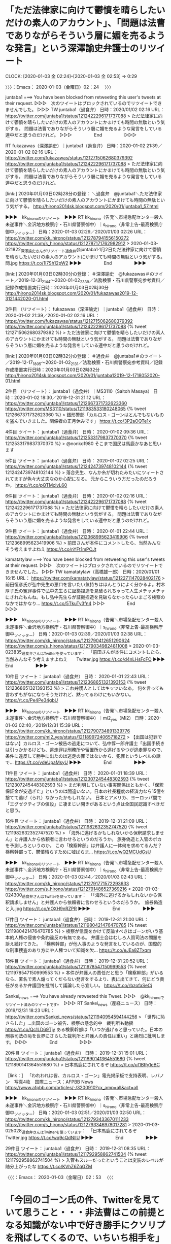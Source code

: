 * 「ただ法律家に向けて鬱憤を晴らしたいだけの素人のアカウント」、「問題は法曹でありながらそういう層に媚を売るような発言」という深澤諭史弁護士のリツイート
  CLOCK: [2020-01-03 金 02:24]--[2020-01-03 金 02:53] =>  0:29

〉〉〉：Emacs： 2020-01-03（金曜日）02：24　 〉〉〉

juntaba1 ===> You have been blocked from retweeting this user's tweets at their request.
▷▷▷　次のツイートはブロックされているのでリツイートできませんでした。 ▷▷▷
TW juntaba1（過食弁） 日時：2020/01/02 02:16 URL： https://twitter.com/juntaba1/status/1212422296171737088
> ただ法律家に向けて鬱憤を晴らしたいだけの素人のアカウントにかまけても時間の無駄という気がする。 \n  \n 問題は法曹でありながらそういう層に媚を売るような発言をしている連中だと思うのだけれど。
▷▷▷　　　　　End　　　　　▷▷▷

RT fukazawas（深澤諭史）｜juntaba1（過食弁） 日時：2020-01-02 21:39／2020-01-02 02:16 URL： https://twitter.com/fukazawas/status/1212715062680379392 https://twitter.com/juntaba1/status/1212422296171737088
> ただ法律家に向けて鬱憤を晴らしたいだけの素人のアカウントにかまけても時間の無駄という気がする。 \n  \n 問題は法曹でありながらそういう層に媚を売るような発言をしている連中だと思うのだけれど。

[link:] 2020年01月03日02時28分の登録： ＼過食弁　@juntaba1＼ただ法律家に向けて鬱憤を晴らしたいだけの素人のアカウントにかまけても時間の無駄という気がする。\n\n問題は法曹でありながらそういう層に媚を売る http://hirono2014sk.blogspot.com/2020/01/juntaba1_57.html

▶▶▶　kk_hironoのリツイート　▶▶▶
RT kk_hirono（告発＼市場急配センター殺人未遂事件＼金沢地方検察庁・石川県警察御中）｜s_hirono（非常上告-最高検察庁御中_ツイッター） 日時：2020-01-03 02:29／2020/01/03 02:26 URL： https://twitter.com/kk_hirono/status/1212787941556150272 https://twitter.com/s_hirono/status/1212787171762982912
> 2020-01-03-021822_深澤諭史さんがリツイート過食弁@juntaba1·1月2日ただ法律家に向けて鬱憤を晴らしたいだけの素人のアカウントにかまけても時間の無駄という気がする。問.jpg https://t.co/1l7Sh12pW2
▶▶▶　　　　　End　　　　　▶▶▶

[link:] 2020年01月03日02時30分の登録： ＃深澤諭史　@fukazawas＃のツイート／2019-12-31_2144〜2020-01-02_2339／法務検察・石川県警察宛参考資料／記録作成措置実行日時：2020年01月03日02時30分 http://hirono2014sk.blogspot.com/2020/01/fukazawas2019-12-3121442020-01.html

3件目 （リツイート）： fukazawas（深澤諭史）｜juntaba1（過食弁） 日時：2020-01-02 21:39／2020-01-02 02:16 URL： https://twitter.com/fukazawas/status/1212715062680379392 https://twitter.com/juntaba1/status/1212422296171737088
{% tweet 1212715062680379392 %}
> ただ法律家に向けて鬱憤を晴らしたいだけの素人のアカウントにかまけても時間の無駄という気がする。 \n \n 問題は法曹でありながらそういう層に媚を売るような発言をしている連中だと思うのだけれど。

[link:] 2020年01月03日02時32分の登録： ＃過食弁　@juntaba1＃のツイート／2019-12-17_1805〜2020-01-02_2131／法務検察・石川県警察宛参考資料／記録作成措置実行日時：2020年01月03日02時32分 http://hirono2014sk.blogspot.com/2020/01/juntaba12019-12-1718052020-01.html

2件目 （リツイート）： juntaba1（過食弁）｜MS3110（Saitoh Masaya） 日時：2020-01-02 18:30／2019-12-31 21:12 URL： https://twitter.com/juntaba1/status/1212667371732623360 https://twitter.com/MS3110/status/1211983533180248065
{% tweet 1212667371732623360 %}
> 銭形警部「カルロス・ゴーンはとんでもないものを盗んでいきました。関係者の正月休みです」 https://t.co/3P2aOQTe1x

4件目 ツイート： juntaba1（過食弁） 日時： 2020-01-02 09:36 URL： https://twitter.com/juntaba1/status/1212533179837370370
{% tweet 1212533179837370370 %}
> @nonko1980 そこまで国民は馬鹿かなあと思います

5件目 ツイート： juntaba1（過食弁） 日時： 2020-01-02 02:25 URL： https://twitter.com/juntaba1/status/1212424739748102144
{% tweet 1212424739748102144 %}
> 落合先生、なんか糸が切れたみたいにツィートされてますが色々大丈夫なのか心配になる。 \n 元からこういう方だったのだろうか。 https://t.co/pQTMcivL60

6件目 ツイート： juntaba1（過食弁） 日時： 2020-01-02 02:16 URL： https://twitter.com/juntaba1/status/1212422296171737088
{% tweet 1212422296171737088 %}
> ただ法律家に向けて鬱憤を晴らしたいだけの素人のアカウントにかまけても時間の無駄という気がする。 \n \n 問題は法曹でありながらそういう層に媚を売るような発言をしている連中だと思うのだけれど。

9件目 ツイート： juntaba1（過食弁） 日時： 2020-01-01 22:44 URL： https://twitter.com/juntaba1/status/1212368995623419906
{% tweet 1212368995623419906 %}
> 前田さんが本件にコメントしたら、当然みんなそう考えますよねえ https://t.co/nYFt1mPCJt

kamatatylaw ===> You have been blocked from retweeting this user's tweets at their request.
▷▷▷　次のツイートはブロックされているのでリツイートできませんでした。 ▷▷▷
TW kamatatylaw（高橋雄一郎） 日時：2020/01/01 16:15 URL： https://twitter.com/kamatatylaw/status/1212271147028402176
> 前田恒彦氏が弘中先生の悪口を言いたい気持ちはほんとうによく分かるよ。村木厚子氏の冤罪事件で弘中先生らに証拠捏造を見破られちゃって人生メチャメチャにされたもんね。もし弘中先生らが証拠捏造を見破らなかったらいまごろ検察のなかではかなり… https://t.co/5TkuTy3fn4
▷▷▷　　　　　End　　　　　▷▷▷

▶▶▶　kk_hironoのリツイート　▶▶▶
RT kk_hirono（告発＼市場急配センター殺人未遂事件＼金沢地方検察庁・石川県警察御中）｜s_hirono（非常上告-最高検察庁御中_ツイッター） 日時：2020-01-03 02:39／2020/01/03 02:38 URL： https://twitter.com/kk_hirono/status/1212790412651290624 https://twitter.com/s_hirono/status/1212790349824811008
> 2020-01-03-023835_過食弁さんはTwitterを使っています：　「前田さんが本件にコメントしたら、当然みんなそう考えますよねえ　　Twitter.jpg https://t.co/d4nLHsFcFO
▶▶▶　　　　　End　　　　　▶▶▶

10件目 ツイート： juntaba1（過食弁） 日時： 2020-01-01 22:43 URL： https://twitter.com/juntaba1/status/1212368651321393153
{% tweet 1212368651321393153 %}
> これ弁護人としてはキッツいなあ。 \n 何を言っても言わずもがなになりそうだけれど、黙ってるわけにもいかない。 https://t.co/Pe4Pe34gbU

▶▶▶　kk_hironoのリツイート　▶▶▶
RT kk_hirono（告発＼市場急配センター殺人未遂事件＼金沢地方検察庁・石川県警察御中）｜mi2_yes（Mi2） 日時：2020-01-03 02:40／2019/12/31 15:39 URL： https://twitter.com/kk_hirono/status/1212790734891339776 https://twitter.com/mi2_yes/status/1211899724065718272
> 【出国は犯罪ではない】カルロス・ゴーン被告の逃走について、弘中惇一郎弁護士「出国手続きは引っかかるけども、逃走罪は刑務所や留置所から逃げるやつが逃走罪なので、条件に違反して勝手に出たのは逃走の罪ではないから、犯罪というレベルの話で… https://t.co/vdeUpaMsyU
▶▶▶　　　　　End　　　　　▶▶▶

11件目 ツイート： juntaba1（過食弁） 日時： 2020-01-01 18:39 URL： https://twitter.com/juntaba1/status/1212307245448302593
{% tweet 1212307245448302593 %}
> まだ判明していない事実関係はともかく、「保釈保証金が安過ぎた」というのは間違いない。日本の社長程度の経済力なら15億を捨てて逃げ（られ）なかったかもしれない。 \n 日本とアメリカ、ヨーロッパ間で「エグゼクティブの値段」に凄まじい開きがあるという点は全国民認識すべきだと思う。

16件目 ツイート： juntaba1（過食弁） 日時： 2019-12-31 21:09 URL： https://twitter.com/juntaba1/status/1211982632352747520
{% tweet 1211982632352747520 %}
> 「海外に逃げるかもしれないから保釈請求しません」と弁護人から依頼者に言わせろというのだろうか。 \n 旅券偽造と入管のポカを予測しろというのか。 \n \n この「検察幹部」は弁護人に一体何を求めてるんだ？ \n 検察幹部って、鬱憤晴らすために嘘ばらま… https://t.co/wQ2MCUdGsU

▶▶▶　kk_hironoのリツイート　▶▶▶
RT kk_hirono（告発＼市場急配センター殺人未遂事件＼金沢地方検察庁・石川県警察御中）｜s_hirono（非常上告-最高検察庁御中_ツイッター） 日時：2020-01-03 02:44／2020/01/03 02:43 URL： https://twitter.com/kk_hirono/status/1212791771572293633 https://twitter.com/s_hirono/status/1212791486527369216
> 2020-01-03-024300_過食弁さんはTwitterを使っています：　「「海外に逃げるかもしれないから保釈請求しません」と弁護人から依頼者に言わせろというのだろうか。　旅券偽造と入.jpg https://t.co/nOXH9nRZPR
▶▶▶　　　　　End　　　　　▶▶▶

17件目 ツイート： juntaba1（過食弁） 日時： 2019-12-31 21:00 URL： https://twitter.com/juntaba1/status/1211980421476470785
{% tweet 1211980421476470785 %}
> 検察が信義をかけて反論すべきはゴーンがいう基本的人権の侵害や条約違反の有無である。 \n 弁護士会はむしろ人質司法の問題を訴え続けてきた。 \n \n 「検察幹部」が他人事のような発言をしているのが、国際的な刑事捜査のあり方にや人権ついて知識を欠… https://t.co/eJEa8ZTxqm

18件目 ツイート： juntaba1（過食弁） 日時： 2019-12-31 20:52 URL： https://twitter.com/juntaba1/status/1211978547150999553
{% tweet 1211978547150999553 %}
> 本件が弁護人の責任だと思う「検察幹部」がいるなら、匿名で素人煽ってくだらない発言をするより、表に出てきて、何にどう責任があるか弁護団を批判して議論したら宜しい。 https://t.co/rbzofaSeCj

Sankei_news ===> You have already retweeted this Tweet.
▷▷▷　@kk_hironoでリツイート済みのツイートです。　▷▷▷
RT Sankei_news（産経ニュース） 日時：2019/12/31 18:23 URL： https://twitter.com/Sankei_news/status/1211940954594144256
> 「世界に恥さらした」…出国のゴーン被告、検察の懸念的中　裁判所も動揺 \n https://t.co/Qc1LD69Tjy \n  \n ある検察幹部は「いつか逃げると思っていた。日本の刑事司法の恥を世界にさらした裁判所と弁護人の責任は重い」と痛烈に批判します。
▷▷▷　　　　　End　　　　　▷▷▷

20件目 ツイート： juntaba1（過食弁） 日時： 2019-12-31 15:01 URL： https://twitter.com/juntaba1/status/1211890141364551680
{% tweet 1211890141364551680 %}
> 日本馬鹿にされてるぞ \n \n https://t.co/uf1BRy1eBC

［link：］ 「われわれは皆、カルロス・ゴーン」電光掲示板で支持表明、レバノン　写真4枚　国際ニュース：AFPBB News https://www.afpbb.com/articles/-/3200910?cx_amp=all&act=all

▶▶▶　kk_hironoのリツイート　▶▶▶
RT kk_hirono（告発＼市場急配センター殺人未遂事件＼金沢地方検察庁・石川県警察御中）｜s_hirono（非常上告-最高検察庁御中_ツイッター） 日時：2020-01-03 02:51／2020/01/03 02:50 URL： https://twitter.com/kk_hirono/status/1212793433670111233 https://twitter.com/s_hirono/status/1212793346978017281
> 2020-01-03-025028_過食弁さんはTwitterを使っています：　「日本馬鹿にされてるぞ　　Twitter.jpg https://t.co/wq9cQdNlIU
▶▶▶　　　　　End　　　　　▶▶▶

29件目 ツイート： juntaba1（過食弁） 日時： 2019-12-31 08:35 URL： https://twitter.com/juntaba1/status/1211792958862741504
{% tweet 1211792958862741504 %}
> 入管もスルーだったということは変装のレベルが随分上がったな \n \n https://t.co/KVhZ6ZqGZM

〈〈〈：Emacs： 2020-01-03（金曜日）02：53 　〈〈〈

* 「今回のゴーン氏の件、Twitterを見ていて思うこと・・・非法曹はこの前提となる知識がない中で好き勝手にクソリプを飛ばしてくるので、いちいち相手を」という深澤諭史弁護士のリツイート
  CLOCK: [2020-01-03 金 03:07]--[2020-01-03 金 03:49] =>  0:42

〉〉〉：Emacs： 2020-01-03（金曜日）03：07　 〉〉〉

［link：］ 奉納＼危険生物・弁護士脳汚染除去装置＼金沢地方検察庁御中： ＃深澤諭史　@fukazawas＃のツイート／2019-12-31_2144〜2020-01-02_2339／法務検察・石川県警察宛参考資料／記録作成措置実行日時：2020年01月03日02時30分 http://hirono2014sk.blogspot.com/2020/01/fukazawas2019-12-3121442020-01.html

▶▶▶　kk_hironoのリツイート　▶▶▶
RT kk_hirono（告発＼市場急配センター殺人未遂事件＼金沢地方検察庁・石川県警察御中）｜s_hirono（非常上告-最高検察庁御中_ツイッター） 日時：2020-01-03 03:10／2020/01/03 03:08 URL： https://twitter.com/kk_hirono/status/1212798320080379905 https://twitter.com/s_hirono/status/1212797768596541440
> 2020-01-03-030043_Luna（るな）🌙（@starship_luna）さん　／　Twitter.jpg https://t.co/lKneLmrcdK
▶▶▶　　　　　End　　　　　▶▶▶

▶▶▶　kk_hironoのリツイート　▶▶▶
RT kk_hirono（告発＼市場急配センター殺人未遂事件＼金沢地方検察庁・石川県警察御中）｜s_hirono（非常上告-最高検察庁御中_ツイッター） 日時：2020-01-03 03:10／2020/01/03 03:10 URL： https://twitter.com/kk_hirono/status/1212798298114818048 https://twitter.com/s_hirono/status/1212798216967639040
> 2020-01-03-030944_深澤諭史さんがリツイートLuna（るな）@starship_luna·7時間今回のゴーン氏の件、Twitterを見ていて思うことは、法曹は憲法、刑事訴訟法.jpg https://t.co/j3X1ZeGpZF
▶▶▶　　　　　End　　　　　▶▶▶

7件目 （リツイート）： fukazawas（深澤諭史）｜starship_luna（Luna(るな)🌙） 日時：2020-01-02 20:24／2020-01-02 19:45 URL： https://twitter.com/fukazawas/status/1212696222344957952 https://twitter.com/starship_luna/status/1212686322164305920
{% tweet 1212696222344957952 %}
> 今回のゴーン氏の件、Twitterを見ていて思うことは、法曹は憲法、刑事訴訟法、そして現在の日本の刑事司法の運用を前提とした上でツイートしているわけですが。 \n 非法曹はこの前提となる知識がない中で好き勝手にクソリプを飛ばしてくるので… https://t.co/VlHeM5aEXW

[link:] 2020年01月03日03時04分の登録： ＼Luna(るな)?　@starship_luna＼今回のゴーン氏の件、Twitterを見ていて思うことは、法曹は憲法、刑事訴訟法、そして現在の日本の刑事司法の運用を前提 http://hirono2014sk.blogspot.com/2020/01/lunastarshiplunatwitter.html

[link:] 2020年01月03日03時14分の登録： ＃Luna(るな)?　@starship_luna＃のツイート／2019-12-29_2249〜2020-01-02_2325／法務検察・石川県警察宛参考資料／記録作成措置実行日時：2020年01月03日03時14分 http://hirono2014sk.blogspot.com/2020/01/lunastarshipluna2019-12-2922492020-01.html

1件目 ツイート： starship_luna（Luna(るな)🌙） 日時： 2020-01-02 23:25 URL： https://twitter.com/starship_luna/status/1212741710607863809
{% tweet 1212741710607863809 %}
> ある検察幹部は「旅券携帯義務は司法判断で免責されるもの。裁判所の判断が甘かった」と話した。 \n →それでも旅券不携帯で逮捕・勾留しそうなのが日本の警察と検察。 \n 入管が仮放免許可出しているのに不法滞在で逮捕・勾留した事例もあります。 https://t.co/eIVl2EeSPK

2件目 （リツイート）： starship_luna（Luna(るな)🌙）｜luckymangan（リーチ一発ツモ裏１） 日時：2020-01-02 22:59／2020-01-02 22:30 URL： https://twitter.com/starship_luna/status/1212735285026410497 https://twitter.com/luckymangan/status/1212727818397728768
{% tweet 1212735285026410497 %}
> 国際手配に関する泉総合の解説 \n https://t.co/97NecaNSlv

3件目 （リツイート）： starship_luna（Luna(るな)🌙）｜kyodo_official（共同通信公式） 日時：2020-01-02 22:58／2020-01-02 22:42 URL： https://twitter.com/starship_luna/status/1212734837833863168 https://twitter.com/kyodo_official/status/1212730774975205376
{% tweet 1212734837833863168 %}
> ゴーン被告引き渡さないとレバノン法相 \n https://t.co/rYMkvDSktu

4件目 （リツイート）： starship_luna（Luna(るな)🌙）｜kyodo_official（共同通信公式） 日時：2020-01-02 22:58／2020-01-02 22:10 URL： https://twitter.com/starship_luna/status/1212734811019730944 https://twitter.com/kyodo_official/status/1212722723924742146
{% tweet 1212734811019730944 %}
> ICPOを通じ身柄拘束要請 \n https://t.co/73I1ClGiaF

5件目 （リツイート）： starship_luna（Luna(るな)🌙）｜kyodo_official（共同通信公式） 日時：2020-01-02 22:58／2020-01-02 22:05 URL： https://twitter.com/starship_luna/status/1212734794510979072 https://twitter.com/kyodo_official/status/1212721590674214912
{% tweet 1212734794510979072 %}
> レバノン法務省も手配書受け取り認める \n https://t.co/WlyTvwjvtX

10件目 ツイート： starship_luna（Luna(るな)🌙） 日時： 2020-01-02 20:16 URL： https://twitter.com/starship_luna/status/1212694109858627585
{% tweet 1212694109858627585 %}
> @bouquet_garni__ まだネットもない時代でしたからね～。 \n バイト探しでタウン誌を見ていたら「巫女募集」ってあったんですよ。 \n すぐ止めるつもりだったのですが、結構長くやる羽目になりました(^_^;)

11件目 ツイート： starship_luna（Luna(るな)🌙） 日時： 2020-01-02 20:14 URL： https://twitter.com/starship_luna/status/1212693647772119042
{% tweet 1212693647772119042 %}
> 確か神職兼弁護士って方はいたような気がするのですが。 \n 巫女は女性かつ若くないとというのもあるので、巫女兼弁護士はいないかもしれませんね。

12件目 ツイート： starship_luna（Luna(るな)🌙） 日時： 2020-01-02 20:10 URL： https://twitter.com/starship_luna/status/1212692555105628161
{% tweet 1212692555105628161 %}
> 気がついたらこのツイートにいいねが沢山ついていたのですが、巫女っていうのが珍しいからですかね？ \n 学生の時、地元のタウン紙に「巫女募集」ってあったのを見て応募したのですが。 \n 長期間やっていたので、御守りの授与所だけでなく内祭・外祭の… https://t.co/RY1qmboENZ

13件目 ツイート： starship_luna（Luna(るな)🌙） 日時： 2020-01-02 19:45 URL： https://twitter.com/starship_luna/status/1212686322164305920
{% tweet 1212686322164305920 %}
> 今回のゴーン氏の件、Twitterを見ていて思うことは、法曹は憲法、刑事訴訟法、そして現在の日本の刑事司法の運用を前提とした上でツイートしているわけですが。 \n 非法曹はこの前提となる知識がない中で好き勝手にクソリプを飛ばしてくるので… https://t.co/VlHeM5aEXW

▶▶▶　kk_hironoのリツイート　▶▶▶
RT kk_hirono（告発＼市場急配センター殺人未遂事件＼金沢地方検察庁・石川県警察御中）｜starship_luna（Luna(るな)🌙） 日時：2020-01-03 03:21／2020/01/02 19:45 URL： https://twitter.com/kk_hirono/status/1212801123586736128 https://twitter.com/starship_luna/status/1212686322164305920
> 今回のゴーン氏の件、Twitterを見ていて思うことは、法曹は憲法、刑事訴訟法、そして現在の日本の刑事司法の運用を前提とした上でツイートしているわけですが。 非法曹はこの前提となる知識がない中で好き勝手にクソリプを飛ばしてくるので… https://t.co/VlHeM5aEXW
▶▶▶　　　　　End　　　　　▶▶▶

19件目 （リツイート）： starship_luna（Luna(るな)🌙）｜shouwayoroyoro（らめーん） 日時：2020-01-02 09:21／2020-01-02 08:39 URL： https://twitter.com/starship_luna/status/1212529413922779136 https://twitter.com/shouwayoroyoro/status/1212518789901799424
{% tweet 1212529413922779136 %}
> https://t.co/YNl3ByqbyC \n \n 過去に誤ちをおかした人間でも自分の意見を述べる自由はあるが、その意見の正当性を疑わせる事情があるなら明記すべき。「筆者は、特捜時代に証拠を偽造し、その偽造を弘中弁護士に看破されて失… https://t.co/Bi9hhvd7u1

▶▶▶　kk_hironoのリツイート　▶▶▶
RT kk_hirono（告発＼市場急配センター殺人未遂事件＼金沢地方検察庁・石川県警察御中）｜shouwayoroyoro（らめーん） 日時：2020-01-03 03:22／2020/01/02 08:39 URL： https://twitter.com/kk_hirono/status/1212801478001225728 https://twitter.com/shouwayoroyoro/status/1212518789901799424
> https://t.co/YNl3ByqbyC  過去に誤ちをおかした人間でも自分の意見を述べる自由はあるが、その意見の正当性を疑わせる事情があるなら明記すべき。「筆者は、特捜時代に証拠を偽造し、その偽造を弘中弁護士に看破されて失… https://t.co/Bi9hhvd7u1
▶▶▶　　　　　End　　　　　▶▶▶

21件目 ツイート： starship_luna（Luna(るな)🌙） 日時： 2020-01-01 23:54 URL： https://twitter.com/starship_luna/status/1212386604859346946
{% tweet 1212386604859346946 %}
> ゴーン氏出国は「単なる刑事事件」の被告人逃亡ではない～日本の刑事司法は、国際的な批判に耐えられるのか(郷原信郎) - Y!ニュース https://t.co/RNI1cIz0D7

22件目 （リツイート）： starship_luna（Luna(るな)🌙）｜pze0133（mocci） 日時：2020-01-01 23:51／2020-01-01 18:32 URL： https://twitter.com/starship_luna/status/1212385887839031301 https://twitter.com/pze0133/status/1212305687868407808
{% tweet 1212385887839031301 %}
> 新年早々なんですが、刑事弁護の実情も知らずに特定の事件の弁護人を批判するとか、弁護士が人質司法と闘ってきた歴史も知らずに検討違いのコメントするのはやめてほしい。 \n あとはこの機会に人質司法の実情が世間にもっと知られてほしいな。

▶▶▶　kk_hironoのリツイート　▶▶▶
RT kk_hirono（告発＼市場急配センター殺人未遂事件＼金沢地方検察庁・石川県警察御中）｜pze0133（mocci） 日時：2020-01-03 03:24／2020/01/01 18:32 URL： https://twitter.com/kk_hirono/status/1212801923042045953 https://twitter.com/pze0133/status/1212305687868407808
> 新年早々なんですが、刑事弁護の実情も知らずに特定の事件の弁護人を批判するとか、弁護士が人質司法と闘ってきた歴史も知らずに検討違いのコメントするのはやめてほしい。 あとはこの機会に人質司法の実情が世間にもっと知られてほしいな。
▶▶▶　　　　　End　　　　　▶▶▶

```
mocci
@pze0133
地方で弁護士＆小１息子の母をしています。日韓ハーフ。選択的夫婦別姓、ＤＶ、児童虐待、犯罪被害者、精神障害、法教育、憲法問題。興味の赴くままフォロー、ＲT失礼します。フォロー外からのリプは通知offにしています。
海の見える町2017年10月からTwitterを利用しています

［source：］mocci（@pze0133）さん / Twitter https://twitter.com/pze0133
```

▶▶▶　kk_hironoのリツイート　▶▶▶
RT kk_hirono（告発＼市場急配センター殺人未遂事件＼金沢地方検察庁・石川県警察御中）｜s_hirono（非常上告-最高検察庁御中_ツイッター） 日時：2020-01-03 03:27／2020/01/03 03:27 URL： https://twitter.com/kk_hirono/status/1212802605874679808 https://twitter.com/s_hirono/status/1212802520247984128
> 2020-01-03-032605_mocci（@pze0133）さん　／　Twitter.jpg https://t.co/s8U68y50UU
▶▶▶　　　　　End　　　　　▶▶▶

23件目 （リツイート）： starship_luna（Luna(るな)🌙）｜otakulawyer（山口貴士 aka無駄に感じが悪いヤマベン） 日時：2020-01-01 23:48／2020-01-01 21:29 URL： https://twitter.com/starship_luna/status/1212385219547815936 https://twitter.com/otakulawyer/status/1212350020000743425
{% tweet 1212385219547815936 %}
> 典型的な検察忖度報道。法律上、保釈するのが原則なのに検察官が徹底的に抵抗して原則と例外を逆転させて来たのを裁判所が原則通りに戻そうとしているだけですが、何か？ \n >「裁判所が保釈ありきで判断していることが問題」 \n https://t.co/ANjLnHQW09

34件目 （リツイート）： starship_luna（Luna(るな)🌙）｜harahide622（弁護士 原 英彰） 日時：2020-01-01 21:51／2020-01-01 17:39 URL： https://twitter.com/starship_luna/status/1212355734857347072 https://twitter.com/harahide622/status/1212292297150189568
{% tweet 1212355734857347072 %}
> ゴーン逃亡事件まとめ。 \n \n ゴーンが逃亡したこと＝悪い。 \n 裁判所が保釈したこと＝問題ない。 \n 弁護人の対応＝問題ない。 \n \n ここぞとばかりに保釈運用の批判を始めたヤメ検＝悪い

39件目 （リツイート）： starship_luna（Luna(るな)🌙）｜sato__michiko（佐藤倫子） 日時：2020-01-01 20:41／2020-01-01 20:21 URL： https://twitter.com/starship_luna/status/1212337929374142464 https://twitter.com/sato__michiko/status/1212333056675086336
{% tweet 1212337929374142464 %}
> 先達の弁護士達は、接見妨害との闘い、身銭を切った当番弁護士制度や被疑者援助制度、再審事件、被疑者被告人ひいては市民の人権を守るべく長く活動してきました。弁護士は何もしないくせに日本の刑事司法に問題あるとか言うなという方こそ、これまで刑事司法に興味を持たなかった方なのだと思います。

41件目 （リツイート）： starship_luna（Luna(るな)🌙）｜kamatatylaw（高橋雄一郎） 日時：2020-01-01 16:40／2020-01-01 16:15 URL： https://twitter.com/starship_luna/status/1212277338794184707 https://twitter.com/kamatatylaw/status/1212271147028402176
{% tweet 1212277338794184707 %}
> 前田恒彦氏が弘中先生の悪口を言いたい気持ちはほんとうによく分かるよ。村木厚子氏の冤罪事件で弘中先生らに証拠捏造を見破られちゃって人生メチャメチャにされたもんね。もし弘中先生らが証拠捏造を見破らなかったらいまごろ検察のなかではかなり… https://t.co/5TkuTy3fn4

42件目 （リツイート）： starship_luna（Luna(るな)🌙）｜otakulawyer（山口貴士 aka無駄に感じが悪いヤマベン） 日時：2020-01-01 16:39／2020-01-01 16:17 URL： https://twitter.com/starship_luna/status/1212277222242799616 https://twitter.com/otakulawyer/status/1212271560817463296
{% tweet 1212277222242799616 %}
> 証拠偽造して検察への信頼を地の底まで叩き落して、法曹資格をはく奪されたことをプロフィールに明記してから偉そうなことを言おう！ \n \n https://t.co/nUfuFXhoPI

▶▶▶　kk_hironoのリツイート　▶▶▶
RT kk_hirono（告発＼市場急配センター殺人未遂事件＼金沢地方検察庁・石川県警察御中）｜s_hirono（非常上告-最高検察庁御中_ツイッター） 日時：2020-01-03 03:32／2020/01/03 03:31 URL： https://twitter.com/kk_hirono/status/1212803770054111232 https://twitter.com/s_hirono/status/1212803715142258688
> 2020-01-03-033142_山口貴士　aka無駄に感じが悪いヤマベンさんはTwitterを使っています：　「証拠偽造して検察への信頼を地の底まで叩き落して、法曹資格をはく奪されたこと.jpg https://t.co/uKAPmR9xF9
▶▶▶　　　　　End　　　　　▶▶▶

TW otakulawyer（山口貴士 aka無駄に感じが悪いヤマベン） 日時： 2020/01/02 17:31 URL： https://twitter.com/otakulawyer/status/1212652624513662976
> 偶然ですが、前田恒彦氏による証拠捏造を暴いて被告人の無罪を勝ち取った弁護人は、弘中惇一郎弁護士です。RT

▶▶▶　kk_hironoのリツイート　▶▶▶
RT kk_hirono（告発＼市場急配センター殺人未遂事件＼金沢地方検察庁・石川県警察御中）｜s_hirono（非常上告-最高検察庁御中_ツイッター） 日時：2020-01-03 03:33／2020/01/03 03:33 URL： https://twitter.com/kk_hirono/status/1212804190172413953 https://twitter.com/s_hirono/status/1212804091748831233
> 2020-01-03-033312_山口貴士　aka無駄に感じが悪いヤマベンさんはTwitterを使っています：　「偶然ですが、前田恒彦氏による証拠捏造を暴いて被告人の無罪を勝ち取った弁護人.jpg https://t.co/o0eKAn2VEm
▶▶▶　　　　　End　　　　　▶▶▶

44件目 ツイート： starship_luna（Luna(るな)🌙） 日時： 2020-01-01 16:38 URL： https://twitter.com/starship_luna/status/1212276772877651968
{% tweet 1212276772877651968 %}
> @sava44835374 @bouquet_garni__ カタログみたいなものがあって、発注する時に「凶あり」「凶なし」とかも選べるんですよ。

49件目 ツイート： starship_luna（Luna(るな)🌙） 日時： 2020-01-01 15:58 URL： https://twitter.com/starship_luna/status/1212266800160768000
{% tweet 1212266800160768000 %}
> @mikannkuri 小さい神社だったのですが、兼務社が3つあったので常に人手不足でして…💦 \n 何でも屋みたいなところです。

52件目 ツイート： starship_luna（Luna(るな)🌙） 日時： 2020-01-01 14:15 URL： https://twitter.com/starship_luna/status/1212240929660141570
{% tweet 1212240929660141570 %}
> 私は弁護士になる前、副業で10年位巫女をしており、御札の手配から臨時の巫女(15人位)の採用・シフト組み、御奉仕料(給料)の計算・支払等を一手に引き受けていたので、この時期は本当に死ぬほど忙しかったです。 \n 未だにお正月自宅でゆっく… https://t.co/YCeFVMKoq9

61件目 （リツイート）： starship_luna（Luna(るな)🌙）｜otakulawyer（山口貴士 aka無駄に感じが悪いヤマベン） 日時：2020-01-01 10:12／2020-01-01 09:38 URL： https://twitter.com/starship_luna/status/1212179633744957440 https://twitter.com/otakulawyer/status/1212171288699011074
{% tweet 1212179633744957440 %}
> ゴーン氏のレバノンへの国外逃亡の件、弁護人、裁判所を責めているけど、犯罪捜査規範によれば、保釈者の監視（視察）の責任は、検察官から通知を受けたゴーン氏の住所を所轄する警察にあることを忘れてはいけない（犯罪捜査規範 253条～256… https://t.co/jOuA1VidRM

83件目 ツイート： starship_luna（Luna(るな)🌙） 日時： 2019-12-31 22:50 URL： https://twitter.com/starship_luna/status/1212008013189369857
{% tweet 1212008013189369857 %}
> そういえば刑裁修習の時、配属部の部総括が12月28日の夜に令状当番の宿直だったので、修習生も一緒に深夜まで裁判所に居残りした記憶が…。

84件目 （リツイート）： starship_luna（Luna(るな)🌙）｜nhk_news（NHKニュース） 日時：2019-12-31 22:45／2019-12-31 22:05 URL： https://twitter.com/starship_luna/status/1212006945462206466 https://twitter.com/nhk_news/status/1211996693077454849
{% tweet 1212006945462206466 %}
> 【速報 JUST IN 】ゴーン被告の保釈取り消す決定 東京地裁 #nhk_news https://t.co/z7I7yxMO9p

92件目 ツイート： starship_luna（Luna(るな)🌙） 日時： 2019-12-31 19:33 URL： https://twitter.com/starship_luna/status/1211958615428321285
{% tweet 1211958615428321285 %}
> 今更ですがゴーン氏の保釈を認めた裁判官、島田さんだったのですね。 \n 島田さんには修習で大変お世話になりました。

99件目 （リツイート）： starship_luna（Luna(るな)🌙）｜terayasan（てらやさん☆） 日時：2019-12-31 13:22／2019-12-31 13:04 URL： https://twitter.com/starship_luna/status/1211865112434200576 https://twitter.com/terayasan/status/1211860752673361920
{% tweet 1211865112434200576 %}
> 逃亡はきわめて残念だし、到底是認できないところだが、さりとて、日本人からしてみたら北朝鮮での裁判なんか絶対受けたくないのと同じで、ゴーンからしてみれば、日本の司法制度は日本人にとっての北朝鮮みたいなものなのだろうね。 \n そして、あながち否定できないところが一番残念。

108件目 ツイート： starship_luna（Luna(るな)🌙） 日時： 2019-12-31 10:23 URL： https://twitter.com/starship_luna/status/1211820043031343104
{% tweet 1211820043031343104 %}
> 刑事はあまりやっていないのでよくわからないのですが、刑事手続中も出国時って出国の自由があるからスルーなんですかね？ \n 退去強制手続に入った後に自分の依頼者を出国させる時は事前に入管と調整しているので、そのまま出国してしまった人がいな… https://t.co/r5CmQH46V7

112件目 ツイート： starship_luna（Luna(るな)🌙） 日時： 2019-12-31 01:06 URL： https://twitter.com/starship_luna/status/1211679892162502657
{% tweet 1211679892162502657 %}
> ブル弁はブル弁でそういう顧客層を扱っているからいいのでしょうが、私みたいな街弁からすると、こういう弁護士の発言って本当に弁護士のイメージを悪くするんですよね。 \n 勘弁してほしいです。

▶▶▶　kk_hironoのリツイート　▶▶▶
RT kk_hirono（告発＼市場急配センター殺人未遂事件＼金沢地方検察庁・石川県警察御中）｜ebisawa_miyuki（海老澤美幸 ebisawa_miyuki） 日時：2020-01-03 03:44／2019/12/30 15:04 URL： https://twitter.com/kk_hirono/status/1212806944232095744 https://twitter.com/ebisawa_miyuki/status/1211528549275856896
> え、コートってふつうに10万円以上するし、自分の稼いだお金で買ったお気に入りのコートを大切に着ている人はむしろ素敵だと思うけど。 安くてもムダなものばかり買う人の方が断然散財気質では？ ネタだしどうでもいいことですが、「法」という… https://t.co/UpbKRusAap
▶▶▶　　　　　End　　　　　▶▶▶

▶▶▶　kk_hironoのリツイート　▶▶▶
RT kk_hirono（告発＼市場急配センター殺人未遂事件＼金沢地方検察庁・石川県警察御中）｜hikarin22（ひかりん＠婚活阿修羅） 日時：2020-01-03 03:45／2019/12/30 13:23 URL： https://twitter.com/kk_hirono/status/1212807065682399232 https://twitter.com/hikarin22/status/1211503075682160645
> 婚活法 第23条 コートに10万以上かけている人は金のあるなしに関わらず散財気質なので結婚してはいけない。
▶▶▶　　　　　End　　　　　▶▶▶

113件目 ツイート： starship_luna（Luna(るな)🌙） 日時： 2019-12-31 00:58 URL： https://twitter.com/starship_luna/status/1211677980730114048
{% tweet 1211677980730114048 %}
> 「『ふつうに』10万円以上するし」 \n →これカチンと来る人の方が多いでしょう。 \n テラス利用の破産案件なんてやったことないのでしょうね。 https://t.co/AF4IsjVwxH

〈〈〈：Emacs： 2020-01-03（金曜日）03：49 　〈〈〈

* 「このようなことも、二度と起こしてはならない。→　滋賀県警、調書捏造…軽度発達障害のある女性、冤罪で12年服役　刑事の証人喚問を拒否」という清水元貴弁護士（第二東京弁護士会）のツイート
  CLOCK: [2020-01-03 金 04:13]--[2020-01-03 金 04:19] =>  0:06

〉〉〉：Emacs： 2020-01-03（金曜日）04：13　 〉〉〉

▶▶▶　kk_hironoのリツイート　▶▶▶
RT kk_hirono（告発＼市場急配センター殺人未遂事件＼金沢地方検察庁・石川県警察御中）｜gnksmz（清水元貴） 日時：2020-01-03 04:14／2020/01/02 11:22 URL： https://twitter.com/kk_hirono/status/1212814314769244160 https://twitter.com/gnksmz/status/1212559815181889537
> このようなことも、二度と起こしてはならない。 https://t.co/twyyrzQqxn
▶▶▶　　　　　End　　　　　▶▶▶

［link：］ 滋賀県警、調書捏造…軽度発達障害のある女性、冤罪で12年服役　刑事の証人喚問を拒否 https://biz-journal.jp/2019/11/post_128942.html

▶▶▶　kk_hironoのリツイート　▶▶▶
RT kk_hirono（告発＼市場急配センター殺人未遂事件＼金沢地方検察庁・石川県警察御中）｜s_hirono（非常上告-最高検察庁御中_ツイッター） 日時：2020-01-03 04:18／2020/01/02 16:21 URL： https://twitter.com/kk_hirono/status/1212815541477330944 https://twitter.com/s_hirono/status/1212635103530115073
> 2020-01-02-125118_深澤諭史さんがリツイート清水元貴@gnksmz·2時間「まともな日本の刑事司法を犯罪者であるゴーンさんが自己正当化のために批判している、けしからん」と考え.jpg https://t.co/00b8zmDrE2
▶▶▶　　　　　End　　　　　▶▶▶

▶▶▶　kk_hironoのリツイート　▶▶▶
RT kk_hirono（告発＼市場急配センター殺人未遂事件＼金沢地方検察庁・石川県警察御中）｜s_hirono（非常上告-最高検察庁御中_ツイッター） 日時：2020-01-03 04:18／2020/01/02 16:22 URL： https://twitter.com/kk_hirono/status/1212815511584530432 https://twitter.com/s_hirono/status/1212635176242565120
> 2020-01-02-125602_清水元貴（@gnksmz）さん　／　Twitter.jpg https://t.co/fkvuwQ9Va8
▶▶▶　　　　　End　　　　　▶▶▶

▶▶▶　kk_hironoのリツイート　▶▶▶
RT kk_hirono（告発＼市場急配センター殺人未遂事件＼金沢地方検察庁・石川県警察御中）｜s_hirono（非常上告-最高検察庁御中_ツイッター） 日時：2020-01-03 04:18／2020/01/02 16:22 URL： https://twitter.com/kk_hirono/status/1212815483990204416 https://twitter.com/s_hirono/status/1212635248409735168
> 2020-01-02-125737_清水元貴@gnksmz·1時間このようなことも、二度と起こしてはならない。.jpg https://t.co/WTGBcsXJ2X
▶▶▶　　　　　End　　　　　▶▶▶

▶▶▶　kk_hironoのリツイート　▶▶▶
RT kk_hirono（告発＼市場急配センター殺人未遂事件＼金沢地方検察庁・石川県警察御中）｜s_hirono（非常上告-最高検察庁御中_ツイッター） 日時：2020-01-03 04:18／2020/01/02 16:22 URL： https://twitter.com/kk_hirono/status/1212815455112445952 https://twitter.com/s_hirono/status/1212635320891531265
> 2020-01-02-125822_滋賀県警、調書捏造…軽度発達障害のある女性、冤罪で12年服役　刑事の証人喚問を拒否.jpg https://t.co/8L8fnj4NX7
▶▶▶　　　　　End　　　　　▶▶▶

▶▶▶　kk_hironoのリツイート　▶▶▶
RT kk_hirono（告発＼市場急配センター殺人未遂事件＼金沢地方検察庁・石川県警察御中）｜s_hirono（非常上告-最高検察庁御中_ツイッター） 日時：2020-01-03 04:18／2020/01/02 16:23 URL： https://twitter.com/kk_hirono/status/1212815432760971265 https://twitter.com/s_hirono/status/1212635393843060736
> 2020-01-02-130313_滋賀県警、調書捏造…軽度発達障害のある女性、冤罪で12年服役　刑事の証人喚問を拒否.jpg https://t.co/eXAet91JfH
▶▶▶　　　　　End　　　　　▶▶▶

〈〈〈：Emacs： 2020-01-03（金曜日）04：19 　〈〈〈

*  REGEXP：”調書捏造”／データベース登録済みツイート：2020年01月03日04時31分の記録：ユーザ・投稿：10／12件
   CLOCK: [2020-01-03 金 04:46]--[2020-01-03 金 04:50] =>  0:04

〉〉〉：Emacs： 2020-01-03（金曜日）04：46　 〉〉〉

▶（01／12） TW nobuogohara（郷原信郎） 日時： 2010-09-23 19:58:00 +0900 URL： https://twitter.com/nobuogohara/status/25296581458
{% tweet 25296581458 %}
> もし、他に、例えば調書捏造のような問題があったとすれば、もはや前田という検事特有の問題とは言えないでしょう。問題は、それが一般化されるかどうか（続く）@takahamu 一般の刑事事件で被告人が証拠捏造を主張したところで、裁判所が疑うことはなく、検察が反証を求められることもない。

▶（02／12） TW motoken_tw（モトケン） 日時： 2013-01-13 09:29:00 +0900 URL： https://twitter.com/motoken_tw/status/290254286477205505
{% tweet 290254286477205505 %}
> なんらかの目的で使うつもりがなければ調書を捏造なんかしないよね。警察の成果主義が背後にある気がするな。＞家宅捜索狙い調書捏造か　警部補らの動機解明へ - 47NEWS（よんななニュース） http://t.co/GLqOquaH

▶（03／12） TW Hideo_Ogura（小倉秀夫） 日時： 2013-02-13 08:09:00 +0900 URL： https://twitter.com/Hideo_Ogura/status/301468222702624771
{% tweet 301468222702624771 %}
> そのほとんどについて弁護士たちは従前より警鐘を鳴らしてきたが、「殺人犯と誤認される」こといついては別世界のことだと思われていたのか何の反応もなかった。RT @min117: 遠隔操作で分かったこと ①警察捜査の杜撰さ ②警察は調書捏造している ③自白強要の責任を誰も取らない法体系

▶（04／12） TW okumuraosaka（TORU OKUMURA） 日時： 2016-08-26 21:45:00 +0900 URL： https://twitter.com/okumuraosaka/status/769153882526134273
{% tweet 769153882526134273 %}
> 「別事件でも調書捏造」と供述北海道警の元警部補［京都新聞］ \n https://t.co/FXBmC2A3JG

▶（05／12） RT kurodalawoffice（黒田法律事務所 弁護士黒田厚志）｜PANIS_FRIXVS（超大陸・揚げパン） 日時：2020-01-01 02:55:00 +0900／2020-01-01 01:07:00 +0900 URL： https://twitter.com/kurodalawoffice/status/1212069904918036480 https://twitter.com/PANIS_FRIXVS/status/1212042576276017154
{% tweet 1212069904918036480 %}
> @BB45_Colorado この十年だけで \n \n ギネス記録死刑囚袴田さん釈放 \n 郵便不正事件&陸山会事件で検察調書捏造 \n 遠隔操作事件で無垢の被疑者4人自供 \n シャラップ上田秀明 \n 冤罪疑惑の飯塚事件の久間さん処刑 \n ゴーン、籠池の長期勾留… https://t.co/GpA3QR7UiX

▶（08／12） TW hirono_hideki（奉納＼さらば弁護士鉄道・泥棒神社の物語） 日時： 2020-01-02 13:12:00 +0900 URL： https://twitter.com/hirono_hideki/status/1212587322207662080
{% tweet 1212587322207662080 %}
> 冤罪の原因解明は遠く：滋賀県警、調書捏造で12年服役 | ビジネスジャーナル https://t.co/0AX4d7vArO \n \n ニュースサイトで読む: https://t.co/0AX4d7vArO \n Copyright © Bus… https://t.co/gVDHdEB0xw

▶（10／12） TW s_hirono（非常上告-最高検察庁御中_ツイッター） 日時： 2020-01-02 16:22:00 +0900 URL： https://twitter.com/s_hirono/status/1212635320891531265
{% tweet 1212635320891531265 %}
> 2020-01-02-125822_滋賀県警、調書捏造…軽度発達障害のある女性、冤罪で12年服役　刑事の証人喚問を拒否.jpg https://t.co/8L8fnj4NX7

▶（12／12） TW hirono_hideki（奉納＼さらば弁護士鉄道・泥棒神社の物語） 日時： 2020-01-03 04:30:00 +0900 URL： https://twitter.com/hirono_hideki/status/1212818535136710656
{% tweet 1212818535136710656 %}
> 2020年01月03日04時30分の実行記録 \n twitterAPI-search-lawList-mydql-add.rb ""調書捏造"" \n ツイート数：4/1670 リツイート数：3/1670 トータル：235 \n hirono_hid… https://t.co/rtcaCmGrE8

〈〈〈：Emacs： 2020-01-03（金曜日）04：50 　〈〈〈

* 「日本の刑事司法が「中世並み」と国際的な批判を受け続けていること、」という「明日の自由を守る若手弁護士の会／あすわか」の１月１日のツイートと太田啓子弁護士のタイムライン
  CLOCK: [2020-01-03 金 11:18]--[2020-01-03 金 16:52] =>  5:34

〉〉〉：Emacs： 2020-01-03（金曜日）11：18　 〉〉〉

```
▶（07／48） TW asuno_jiyuu（明日の自由を守る若手弁護士の会／あすわか） 日時： 2019-03-06 21：22：00 +0900 URL： https：//twitter.com/asuno_jiyuu/status/1103269597535363073
{% tweet 1103269597535363073 %}
> カルロス・ゴーン氏が保釈されます。「住居の出入り口に監視カメラ設置／PCは弁護士事務所でのみ使用」等々の保釈条件のひどさ（それでもいいから保釈されたいと思うほど劣悪な拘禁の環境）は、日本の司法手続きがいまだに「中世並み」として国際… https：//t.co/CkwUIxp79i

［source：］奉納＼危険生物・弁護士脳汚染除去装置＼金沢地方検察庁御中： REGEXP：”中世並み”／データベース登録済みツイート：2020年01月03日10時22分の記録：ユーザ・投稿：38／48件 http://hirono2014sk.blogspot.com/2020/01/regexp2020010310223848.html
```

　上記のまとめ記事からの発見になりますが、だいぶん前から見かけていたアカウントではあり、宇出津の図書館で本を見かけたことも記述をしていると思います。太田啓子弁護士もメンバーになっていたと思いますが、しばらくツイートを見かけておらず、存在を忘れていました。

```
弁護士 太田啓子
@katepanda2
憲法カフェご依頼はあすわかブログからどうぞ。http：//asuno-jiyuu.com
法律相談問合せはhttps：//bengo4.com/kanagawa/a_14205/l_128436/…
共著「憲法カフェへようこそ」(かもがわ出版)「これでわかった超訳特定秘密保護法」(岩波書店)。
2012年9月からTwitterを利用しています
828 フォロー中
3.1万 フォロワー

［source：］弁護士 太田啓子（@katepanda2）さんの返信があるツイート / Twitter https://twitter.com/katepanda2/with_replies
```

　ブックマークから太田啓子弁護士のTwitterを開きました。やはりプロフィールに「共著「憲法カフェへようこそ」(かもがわ出版)「これでわかった超訳特定秘密保護法」(岩波書店)」などとあります。

　タイムラインに発見がありました。別のエントリーで取り上げるかもしれないので、リツイートを試みる方法はとらないことにします。赤石順平弁護士と中村憲昭弁護士のツイートが続けて並んでいます。

TW junpeiakashi（明石順平@「人間使い捨て国家」発売中） 日時： 2020/01/02 19:30 URL： https://twitter.com/junpeiakashi/status/1212682538830852097
> これはひどい。。。簡単に身柄拘束するくせに。。 https://t.co/IWW5pqmkeA

TW nakanori930（弁護士 中村憲昭） 日時： 2020/01/01 12:52 URL： https://twitter.com/nakanori930/status/1212219939911716864
> 嘘つき学者発見。身柄拘束に慎重なら人質司法なんて言われるもんか。 https://t.co/qHgNB1FUYu

TW MichikoKameishi（弁護士 亀石倫子） 日時： 2020/01/02 21:03 URL： https://twitter.com/MichikoKameishi/status/1212705943584030720
> 正論→「日本の裁判所や検察は、少しでも逃亡のおそれのある被告人は身柄を拘束しておけばいいという考えに拘泥し、身柄拘束をできるだけ避けながら逃亡を防止するためにどうしたらいいのか考える努力を怠ってきた。ゴーン氏の逃亡はその結果である… https://t.co/8FH3MWcsrY

TW open_blackbox（OpentheBlackBoxー伊藤詩織さんの民事裁判を支える会ー） 日時： 2020/01/02 16:00 URL： https://twitter.com/open_blackbox/status/1212629624909434881
> “地位や立場を利用し、性の知識が十分でない高校生の自分をはけ口にした卑劣さがよくわかる。対等でない支配関係のもと、信頼していた大人から尊厳を踏みにじられた。先生のしたことは、性暴力だ。”　口止めされた先生との秘密　今はわかる「あれ… https://t.co/pvbOhEWwAg

TW katepanda2（弁護士 太田啓子） 日時： 2020/01/02 09:26 URL： https://twitter.com/katepanda2/status/1212530692661243910
> こういう現象、Twitterではよく見かけてうんざりします。伊藤詩織さんをひどく攻撃しているアカウントは、他の性暴力についてあれこれ言う資格はないと思う。他人の性被害を、自分が気に入らない人を批判する材料として使うのは二次加害です。 https://t.co/UVd3BAuXwc

TW masanoatsuko（まさのあつこ） 日時： 2020/01/02 07:10 URL： https://twitter.com/masanoatsuko/status/1212496248739000320
> カルロス・ゴーン事件が提起した「人質司法」（自白するまで拘留）について、五十嵐めぐみ、袴田いわお、石川ともひろを例に考えさせる記事。 \n  \n Carlos Ghosn and Japan's 'hostage justice' syst… https://t.co/b0DSAxzG5p

　上記の太田啓子弁護士のリツイートがあるアカウントは、これまでに何度か見かけてきたものですが、プロフィールに目を通すと、あらためて気になる内容がありました。

```
まさのあつこ
@masanoatsuko
2018年から国会の裏方に。2017年までの著『あなたの隣の放射能汚染ゴミ』『投票に行きたくなる国会の話』『四大公害病－水俣病、新潟水俣病、イタイイタイ病、四日市公害』『水資源開発促進法 立法と公共事業』、共著『社会的共通資本としての水』『ダムを造らない社会へ』『公害・環境問題と東電福島原発事故』など
2009年10月からTwitterを利用しています

［source：］まさのあつこ（@masanoatsuko）さん / Twitter https://twitter.com/masanoatsuko
```

　弁護士は、社会汚染、人類を破滅させかねない危険生物というのが私の問題提起であり、「さらば弁護士鉄道」がテーマとなるのですが、『あなたの隣の放射能汚染ゴミ』、『四大公害病－水俣病、新潟水俣病、イタイイタイ病、四日市公害』という著書があるようです。

　思うところや沿革の関連がいろいろあって深入りしそうです。この続きも別のエントリーとして取り上げたいと思います。

　次も太田啓子弁護士のタイムラインにあるリツイートになります。

TW mayukotaniguchi（まゆこ） 日時： 2020/01/01 10:02 URL： https://twitter.com/mayukotaniguchi/status/1212177365394026497
> そんなこと言われて初めて意識にのぼった。そんなこと思い付く発想の持ち主と、普通の善良な弁護人とを一緒にしないで頂きたい。 https://t.co/HaNz0GyRa0

　次の落合洋司弁護士（東京弁護士会）のツイートを公式引用したものです。まゆこ、とありますが、最近はちょくちょくと見かけるアカウントで、たびたび忘れたままプロフィールに確認するのですが、「鳥取の弁護士」とあります。

　時刻は１１時４８分です。１１時４６分にテレビをつけ、ニュースをみようと思ったのですが、ニュースが見当たらずチャンネルを変えていると日曜劇場「99．9−刑事専門弁護士−SEASONII」の場面が出てきました。午後０時からはHEROも番組表にみえました。

　どちらもSP放送のようです。２，３年前にも「逃げはじ」や「下町ロケット」の放送がありましたが、その時は年末と年始にまたがっていたように思います。どちらも少しだけ視聴しました。朝にそのことを思い出していたのですが、番組表も余り見ていませんでした。

　テレビに能登の伝統行事あまめはぎ、が出たのですが、大人が鬼役をやっているようでした。これも２年ほど前に知って驚いたのですが子どもが鬼役をやっていました。あまめはぎ、のことを知ったのも２００９年に羽咋市から戻ってからのことであったと思います。

　あまめはぎ、は能登町となっていますが、平成１７年３月までは珠洲郡内浦町だった地区です。秋吉地区が有名ですが、他にもやっている集落はあるようです。弁護士が幼児の虐待だと言い出しそうな伝統行事です。

[link:] » 1月 3日（金）の番組表 [東京 / 地上波 / 12-18時] - Gガイド.テレビ王国 https://t.co/SiwPORuT2f

[link:] » 1月 3日（金）の番組表 [石川 / 地上波 / 12-18時] - Gガイド.テレビ王国 https://t.co/OdSxvSaASo

[link:] » 「99．9－刑事専門弁護士－SEASONII」全話一挙放送SP[字] - Gガイド.テレビ王国 https://t.co/y0bbKNBCKS \n 1/3 (金) 9:00 ～ 11:50 （170分） この時間帯の番組表 \n ＭＲＯ(Ch.6)

[link:] » HERO　【#10から#11放送】[再][字] - Gガイド.テレビ王国 https://t.co/EKb5MhOcSF \n 1/3 (金) 12:00 ～ 14:30 （150分） この時間帯の番組表 \n 石川テレビ(Ch.8)

　間違って東京の番組表を開いていたのですが、番組内容がずいぶん違うことに気が付きました。日曜劇場「99．9−刑事専門弁護士−SEASONII」もHEROも東京の番組表にはありませんでした。

　日曜劇場「99．9−刑事専門弁護士−SEASONII」はほとんど視聴をしているように思います。１話か２話の見逃しはあるかもしれません。HEROは観ていないものが多いと思いますが、観たいと思う番組ではないです。

　NHKでも石川県内ニュースで「あまめはぎ」の放送がありましたが、わかりやすく輪島市門前町皆月とありました。さきほどの民放の放送はわからなかったのですが、皆月では大人が鬼役をするようです。民放の方は「言うこといく」などとテロップが出ていました。

　鬼といえば昭和から平成の始めころは、鬼検事など鬼のような存在だったのが検事で、ちょうどその頃に検事に任官し、虐待的な指導や過酷な勤務を強いられたというのが落合洋司弁護士（東京弁護士会）で、ドラマHEROの監修をしたようです。そのドラマに憧れ検事なった話もあります。

　それではその落合洋司弁護士（東京弁護士会）のツイートになります。

TW yjochi（🌸弁護士 落合洋司　ときは今 あめが下しる 五月哉） 日時： 2019/12/31 09:31 URL： https://twitter.com/yjochi/status/1211807155977736192
> 弁護士的に言うと、カルロス・ゴーンから多額の着手金をもらい、保釈に成功し、保釈逃亡して公判が開けなくなって仕事がなくなり、着手金はちゃっかりもらえて終了、という感じかな。笑 \n こういう成功した弁護活動もあるという、イレギュラーな先例になるかも。

　珍しく感じる発見となったのですが、太田啓子弁護士は次の深澤諭史弁護士のツイートもリツイートをしています。

TW fukazawas（深澤諭史） 日時： 2020/01/01 21:42 URL： https://twitter.com/fukazawas/status/1212353277423058948
> （・∀・）私としては、ゴーン氏の逃亡については、保釈されたことが原因ではなくて、勾留したことが原因だと思う（＾ω＾）

　昨日に見ていたようなツイートですが、一昨日の１日で２１時４２分が投稿時刻となっています。昨日辺りの時点で複数の同業弁護士らがリツイートしているのを確認していましたが、太田啓子弁護士のアカウントは見ていなかったような気がします。スクリーンショットの記録はあるかと思います。

　上記の深澤諭史弁護士のツイートは、１月３日１２時２８分という現時点で、リツイートが６８，いいねが１７２となっています。カルロス・ゴーン氏の逃亡の原因を保釈ではなく勾留としています。在宅起訴が相当という話は聞いた憶えがなく、逮捕自体を原因とはしていないようです。

　次も太田啓子のリツイートになります。

TW k1e8i1k5o2k2e29（漂う蛸） 日時： 2020/01/01 19:23 URL： https://twitter.com/k1e8i1k5o2k2e29/status/1212318534400794630
> 保釈中の被告人の海外逃亡なんてビックリするニュースではあるけど、我が国の刑事司法に対する衝撃としては、現職検察官が証拠偽造したときほどの衝撃はありませんよ。どんなに騒いでもその程度の話。

　これも前田恒彦元特捜部主任検事に対する当てこすりなのでしょう。弁護士脳の執着性がよくわかる事態ともなっています。弘中惇一郎弁護士への風当たりは今後も強まりそうです。さきほどのテレビニュースを見ていると、予想を超えて挑発、挑戦的なものでした。

　その弘中惇一郎弁護士に証拠偽造を見破られ、実刑判決で服役することにもなったのが前田恒彦元特捜部主任検事で、最も過激な批判を行っているのが三浦義隆弁護士になります。同業の弁護士らに向けた煽動のようなもので、呼応の反応を示したアカウントもけっこうな数確認しています。

　昨日は、その前田恒彦元特捜部主任検事の証拠偽造事件について、気になるところをまとめておきたいと、下調べもしていました。ベトナムに飛ばされた女性検事と、ミャンマーに飛ばされた男性検事のことになります。本人の希望は価値観の違いで否定しきれないですが、無視するのも弁護士脳です。

▶▶▶　kk_hironoのリツイート　▶▶▶
RT kk_hirono（告発＼市場急配センター殺人未遂事件＼金沢地方検察庁・石川県警察御中）｜s_hirono（非常上告-最高検察庁御中_ツイッター） 日時：2020-01-03 12:41／2020/01/03 12:25 URL： https://twitter.com/kk_hirono/status/1212941958588456960 https://twitter.com/s_hirono/status/1212937959185379330
> 2020-01-03-112410_弁護士　太田啓子（@katepanda2）さんの返信があるツイート　／　Twitter.jpg https://t.co/NdGbJHzjPx
▶▶▶　　　　　End　　　　　▶▶▶

▶▶▶　kk_hironoのリツイート　▶▶▶
RT kk_hirono（告発＼市場急配センター殺人未遂事件＼金沢地方検察庁・石川県警察御中）｜s_hirono（非常上告-最高検察庁御中_ツイッター） 日時：2020-01-03 12:41／2020/01/03 12:25 URL： https://twitter.com/kk_hirono/status/1212941919522709505 https://twitter.com/s_hirono/status/1212938020006985732
> 2020-01-03-114337_弁護士太田啓子さんがリツイートまゆこ@mayukotaniguchi·1月1日そんなこと言われて初めて意識にのぼった。そんなこと思い付く発想の持ち主と、普.jpg https://t.co/tIt9IX3Ki0
▶▶▶　　　　　End　　　　　▶▶▶

▶▶▶　kk_hironoのリツイート　▶▶▶
RT kk_hirono（告発＼市場急配センター殺人未遂事件＼金沢地方検察庁・石川県警察御中）｜s_hirono（非常上告-最高検察庁御中_ツイッター） 日時：2020-01-03 12:40／2020/01/03 12:25 URL： https://twitter.com/kk_hirono/status/1212941893115367424 https://twitter.com/s_hirono/status/1212938050398867457
> 2020-01-03-122428_弁護士太田啓子さんがリツイート深澤諭史@fukazawas·1月1日（・∀・）私としては、ゴーン氏の逃亡については、保釈されたことが原因ではなくて、勾留し.jpg https://t.co/dAeRQGHywq
▶▶▶　　　　　End　　　　　▶▶▶

　次も太田啓子弁護士のリツイートです。安倍首相と昭恵夫人の写真がTwitterカードの記事にあります。

▶▶▶　kk_hironoのリツイート　▶▶▶
RT kk_hirono（告発＼市場急配センター殺人未遂事件＼金沢地方検察庁・石川県警察御中）｜maumi11（レア眞海） 日時：2020-01-03 12:44／2019/12/31 21:06 URL： https://twitter.com/kk_hirono/status/1212942766361047041 https://twitter.com/maumi11/status/1211981844805238784
> ねえ、ほんとにおかしくなってきたと思いませんか皆さん。  この夫婦は複数の疑獄の当事者で、そのどれもの説明責任を全く果たしていないのに、  のんきに散歩してるのが記事になるってすごく異常ですよ。 政治と公金を私物化してる夫婦を持ち… https://t.co/ynUmrvniUB
▶▶▶　　　　　End　　　　　▶▶▶

　次も太田啓子弁護士のリツイートですが、郷原信郎弁護士のツイートが公式引用されています。

▶▶▶　kk_hironoのリツイート　▶▶▶
RT kk_hirono（告発＼市場急配センター殺人未遂事件＼金沢地方検察庁・石川県警察御中）｜nakano0316（中野昌宏 Masahiro Nakano） 日時：2020-01-03 12:45／2020/01/01 17:22 URL： https://twitter.com/kk_hirono/status/1212943076097851392 https://twitter.com/nakano0316/status/1212287932788133888
> 日本の刑事司法は、国際的な批判に耐えられるかな？ https://t.co/0vqsstx0AT
▶▶▶　　　　　End　　　　　▶▶▶

TW nobuogohara（郷原信郎） 日時： 2020/01/01 14:21 URL： https://twitter.com/nobuogohara/status/1212242307895808000
> ゴーン氏出国は「単なる刑事事件」の被告人逃亡ではない～日本の刑事司法は、国際的な批判に耐えられるのか(郷原信郎) - Y!ニュース https://t.co/7cvaoUb8DP

　金の亡者の弁護士が、漂う蛸のような執着で外患を誘致し、国際関係を悪化させている側面がはるかに大きく思えるのですが、その代表格が郷原信郎弁護士であって、藤井美濃加茂市長事件の弁護活動の疑問もこれまでに何度か指摘をしてきたところかと思います。

　そういえば、前田恒彦元特捜部主任検事の証拠偽造事件やその関係の村木厚子氏の無罪判決を受け、「検察のあり方委員会」とかのメンバーになっていたものこの郷原信郎弁護士とジャーナリストの江川紹子氏になるかと思います。

```
大阪地方検察庁特別捜査部の3検事、前田恒彦・大坪弘道・佐賀元明らによる大阪地検特捜部主任検事証拠改ざん事件を受けて、法務大臣の私的な諮問機関として設立された。司法試験委員会や検察官適格審査会といった「審議会等」ではなく、あくまで「行政運営上の会合」である「懇談会」として位置づけられる。

［source：］検察の在り方検討会議 - Wikipedia https://ja.wikipedia.org/wiki/%E6%A4%9C%E5%AF%9F%E3%81%AE%E5%9C%A8%E3%82%8A%E6%96%B9%E6%A4%9C%E8%A8%8E%E4%BC%9A%E8%AD%B0
```

```
江川紹子　ジャーナリスト（獨協大学経済学部特任教授、元神奈川新聞記者）
郷原信郎　弁護士（名城大学教授、元東京高等検察庁検事、前田恒彦元検事の元同僚）

［source：］検察の在り方検討会議 - Wikipedia https://ja.wikipedia.org/wiki/%E6%A4%9C%E5%AF%9F%E3%81%AE%E5%9C%A8%E3%82%8A%E6%96%B9%E6%A4%9C%E8%A8%8E%E4%BC%9A%E8%AD%B0
```

　太田啓子弁護士のタイムラインに郷原信郎弁護士のツイートのリツイートはないのかと思っていたら、郷原信郎弁護士に言及した太田啓子弁護士本人のツイートがありました。１月１日とあります。

TW katepanda2（弁護士 太田啓子） 日時： 2020/01/01 16:41 URL： https://twitter.com/katepanda2/status/1212277596781592577
> 郷原弁護士「被告人のゴーン氏が保釈条件に違反して出国して「逃亡」したことから、そもそも裁判所が保釈を認めるべきではなかったと問題と単純化すべきではない。ゴーン氏の事件は、極めて特異な経過を辿ってきた、特異な事件であり、一般的な刑事… https://t.co/e6gIDa78DW

▶▶▶　kk_hironoのリツイート　▶▶▶
RT kk_hirono（告発＼市場急配センター殺人未遂事件＼金沢地方検察庁・石川県警察御中）｜s_hirono（非常上告-最高検察庁御中_ツイッター） 日時：2020-01-03 12:58／2020/01/03 12:57 URL： https://twitter.com/kk_hirono/status/1212946274355314694 https://twitter.com/s_hirono/status/1212945995996127233
> 2020-01-03-125656_弁護士太田啓子@katepanda2·1月1日郷原弁護士「被告人のゴーン氏が保釈条件に違反して出国して「逃亡」したことから、そもそも裁判所が保釈を認めるべ.jpg https://t.co/2Bkp48brTO
▶▶▶　　　　　End　　　　　▶▶▶

　次も太田啓子弁護士のリツイートです。これまでに何度か見かけてきた目立つアイコンのアカウントのツイートです。BBCという外国のニュース記事が紹介されているようですが、「人質司法」「９９．９％有罪率」「袴田さん」と弁護士らが世界中にばらまいた情報がみえます。

▶▶▶　kk_hironoのリツイート　▶▶▶
RT kk_hirono（告発＼市場急配センター殺人未遂事件＼金沢地方検察庁・石川県警察御中）｜TadTwi2011（Tad） 日時：2020-01-03 13:02／2020/01/01 01:16 URL： https://twitter.com/kk_hirono/status/1212947195286020096 https://twitter.com/TadTwi2011/status/1212044962327515136
> 英BBCでゴーン氏のニュース。 見出しからもう人質司法について書かれている。「再逮捕で時間がリセットされさらに勾留が続く」「99.9%の有罪率」。袴田さんの件についても触れている。  Carlos Ghosn and Japan'… https://t.co/LyBpCN38cr
▶▶▶　　　　　End　　　　　▶▶▶

　引き続き太田啓子弁護士のタイムライン、次は嶋﨑量弁護士のツイートのリツイートです。リツイート数は２９７となっています。

TW shima_chikara（嶋﨑量（弁護士）） 日時： 2019/12/31 23:02 URL： https://twitter.com/shima_chikara/status/1212011137002164224
> 弘中弁護士ら弁護人には同情せずにはいられません。保釈条件のパスポート管理に問題があるとか、逃亡に関与したとかでもない限り、弁護人の責任を問うのは的外れとしか思えない。 \n 最大の責任はゴーン氏本人にあり、さらには映画のような逃亡劇を許… https://t.co/M86JWxLxcJ

　次は望月衣塑子記者のツイートのリツイートになります。ちょっとだけ見かけていたようなニュースですが、ツイートをみただけでだいたいの内容がわかりました。リツイート数は４２１５です。

▶▶▶　kk_hironoのリツイート　▶▶▶
RT kk_hirono（告発＼市場急配センター殺人未遂事件＼金沢地方検察庁・石川県警察御中）｜ISOKO_MOCHIZUKI（望月衣塑子） 日時：2020-01-03 13:07／2019/12/30 14:12 URL： https://twitter.com/kk_hirono/status/1212948513539014660 https://twitter.com/ISOKO_MOCHIZUKI/status/1211515385708609542
> #安倍総理 秘書ご子息のゲーセンのケンカに一課投入した #中村格 次期 #警察庁長官  「凶悪な暴行事件でないのに捜一の精鋭が出張した理由は何か。それは『被害者は安倍総理の秘書の息子さん。すぐ逮捕して』と中村刑事部長の指示で一課長… https://t.co/6qkmnEyc9B
▶▶▶　　　　　End　　　　　▶▶▶

　次は太田啓子弁護士本人のツイートですが、伊藤詩織さん関連の記事の見出しにあったフレーズかと思います。担当の警察官に伊藤詩織さんがいわれたという「よくあること、やめておきなよ」です。

TW katepanda2（弁護士 太田啓子） 日時： 2019/12/31 21:39 URL： https://twitter.com/katepanda2/status/1211990326459523074
> もちろん、証拠が不十分なら軽々に起訴なんてすべきではないですが、捜査もしないで警察から被害者が「よくあること、やめておきなよ」と言われるなんておかしいと思います

TW katepanda2（弁護士 太田啓子） 日時： 2019/12/31 21:33 URL： https://twitter.com/katepanda2/status/1211988777901514752
> 知り合い間の性暴力は確かに「よくあること」。内閣府調査でも、無理矢理性交等をされた経験があると答えた人のケースでは、加害者の８割以上が何らか面識がある人。「よくあることだから諦めるしかない」、じゃない。「許されないことが、よくある… https://t.co/pVRNorKn95

　太田啓子弁護士のタイムラインは、これまでにも忘れた頃に何度か見て、タイムラインを遡っているのですが、リツイートが多く本人のツイートがなかなか見つからないということもありました。伊藤詩織さんの件は太田啓子弁護士本人のツイートが多めのようです。

　次も太田啓子弁護士のリツイートですが、郷原信郎弁護士のツイートでAbemaTVへの出演、ゴーン氏出国の件、とあります。逃亡としていないところもミソかと思います。地上波のテレビでは姿をみなくなっている郷原信郎弁護士でもあります。

TW nobuogohara（郷原信郎） 日時： 2019/12/31 20:26 URL： https://twitter.com/nobuogohara/status/1211972001822150656
> この後9時10分ころからAbemaPrimeに出演します。 \n ゴーン氏出国の件についてお話しします。 \n https://t.co/88aQ8dBoIF

　次は、太田啓子弁護士が三浦義隆弁護士のツイートをリツイートしたものが出てきました。あまり相性が良さそうもない弁護士同士ですが、共感を覚えてのリツイートになるのかと思います。

TW lawkus（ystk） 日時： 2019/12/31 19:22 URL： https://twitter.com/lawkus/status/1211955786143846400
> 「日本の刑事司法を未開国レベルと思うならそんな国に商売しに来るな」というツイートが散見されるが、やあやあ我こそは未開人なりと高らかに宣言してどうしたいのだろうか。それに日本は進んでいる点も多いから、刑事司法がヤバいなんて外国人はおろか日本人も普通は知らないだろうよ。

　次は、戸舘圭之弁護士のツイートが２つ続けてリツイートされています。太田啓子弁護士のタイムラインです。タイプの違う弁護士という印象なので、これも珍しく感じました。

TW todateyoshiyuki（弁護士　戸舘圭之） 日時： 2019/12/31 14:13 URL： https://twitter.com/todateyoshiyuki/status/1211877903287238659
> 想定外だったかもしれないけど保釈の制度的にはある意味想定の範囲内ではあるわけで

TW todateyoshiyuki（弁護士　戸舘圭之） 日時： 2019/12/31 14:09 URL： https://twitter.com/todateyoshiyuki/status/1211876890002124800
> みんな色々言われますが、これを契機に裁判所の保釈の運用が変わる（より悪化する）なら、それはたんてきに日本の刑事司法がやっぱり間違ってるというだけで、ゴーンさんの件があったからって裁判所の運用を正当化することにはならないですよね。

　保釈というのは、今や弁護士にとって一番の金づる、収入源となるもので経営危機や死活問題ととらえている弁護士も少なくなさそうな気がします。なんの保証も責任も負わないで保釈許可の手続きをとりつけ、お金だけいただく、それも相当な額が想定されると、リスクが高まる国民には迷惑な話です。

　保釈を許可した裁判官も弁護士との癒着、星の貸し借りという大相撲の八百長のような疑惑も、現実問題として考えさせられます。表面に出ることがなかったとしても、意識下を含め国民に与えた影響は大きそうです。

TW sato__michiko（佐藤倫子） 日時： 2019/12/31 13:10 URL： https://twitter.com/sato__michiko/status/1211862228934115329
> 日本の刑事司法を信用できない気持ちも分かるし、自分の人生をかけた判断で出国したんだと思うから、もはや善悪どうこうの話ではないんだけど、最近（私の感覚として）厳しくなっている保釈、特にもともととても厳しい外国人被告人の保釈が更に通らなくなるのではと思うと、陰鬱とした気持ちにはなる。

　上記の太田啓子弁護士のリツイートは、佐藤倫子弁護士のツイートで、だいぶん前からたまに見かけていましたが、ここ数日はずいぶん多く見かけています。プロフィールに香川県丸亀市の法律事務所が紹介され、以前は本人と思われる顔写真であったと記憶にあります。

▶▶▶　kk_hironoのリツイート　▶▶▶
RT kk_hirono（告発＼市場急配センター殺人未遂事件＼金沢地方検察庁・石川県警察御中）｜kamba_ryosuke（神庭亮介） 日時：2020-01-03 13:32／2019/12/31 15:43 URL： https://twitter.com/kk_hirono/status/1212954913468084225 https://twitter.com/kamba_ryosuke/status/1211900690852827136
> 「ゴーン元会長のパスポートは弁護士が預かっており、弁護団がパスポートを渡すようなことはありえない」  ゴーン被告の弁護士が取材に応じる「寝耳に水でびっくり」 | NHKニュース https://t.co/EDkPg6W9tg
▶▶▶　　　　　End　　　　　▶▶▶

▶▶▶　kk_hironoのリツイート　▶▶▶
RT kk_hirono（告発＼市場急配センター殺人未遂事件＼金沢地方検察庁・石川県警察御中）｜mainichi（毎日新聞） 日時：2020-01-03 13:33／2019/12/31 07:10 URL： https://twitter.com/kk_hirono/status/1212955199079272448 https://twitter.com/mainichi/status/1211771442833981440
> 安倍首相は「招待していない」と言い続けますが、実は、首相の地元事務所は「安倍事務所ツアー」と題して参加者を募っていました。今回の「安倍事務所ツアー」は首相の関連政治団体の政治資金収支報告書にまったく記載されていません。#桜を見る会 https://t.co/5ernWDF1El
▶▶▶　　　　　End　　　　　▶▶▶

▶▶▶　kk_hironoのリツイート　▶▶▶
RT kk_hirono（告発＼市場急配センター殺人未遂事件＼金沢地方検察庁・石川県警察御中）｜I_hate_camp（🏕インドア派キャンパー 📣ⒻⒸⓀⓁⒹⓅ🔥） 日時：2020-01-03 13:34／2019/12/30 21:00 URL： https://twitter.com/kk_hirono/status/1212955441610670080 https://twitter.com/I_hate_camp/status/1211618027763974144
> https://t.co/bMO2XFzKyi  早くも萩生田(#八王子,東京24区)の手下らしきネトウヨがガクブルで絡んできている。八王子での野党票は保守vs革新の場合で30%ほどあるので、保守分裂での選挙ならば三つ巴の選挙にな… https://t.co/qbxU2TgF70
▶▶▶　　　　　End　　　　　▶▶▶

　上記の太田啓子弁護士のリツイートには、同じアカウントの公式引用があって、そこに「#八王子 市長選挙(2020年1月26日投開票)に白神優理子(しらがゆりこ)弁護士が出馬表明。」とあり、顔写真もあります。名前も珍しいですが、初めて見る弁護士です。

　八王子市といえば、年末にテレビのグッディで、天満社と八坂神社の女性宮司が道路にはみ出した樹木の剪定をしないことで交通の危険が出て住民の不安になっていると報道がありました。あの日以来、他に報道もネットでも話題も見ていないように思います。

TW MichikoKameishi（弁護士 亀石倫子） 日時： 2019/12/31 12:11 URL： https://twitter.com/MichikoKameishi/status/1211847412630704128
> 「日本で公正な裁判を受けられると確信できず」とのコメントをあながち否定できない悲しみ。 \n https://t.co/hzzAsddAba

　亀石倫子弁護士も、昨年は参院選に出て落選をしていました。刑事裁判では勝ち取る結果を実績としている女性弁護士で、落選も惜しむ声が多いものでした。

TW nobuogohara（郷原信郎） 日時： 2019/12/31 14:21 URL： https://twitter.com/nobuogohara/status/1211880113886752770
> 「私は有罪が前提とされ、差別がまん延し、基本的な人権が無視されている不正な日本の司法制度の人質ではなくなります」「私は不公正と政治的迫害から逃れました。ようやくメディアと自由にコミュニケーションができるようになりました。来週から始… https://t.co/WTmSxuN1dp

　時刻は１３時４４分です。明るい日差しが差し込んでいたので外をみたのですが、青空というのはほとんど見えず、分厚い雲に陽光が反射して明るくなっているようでした。

　太田啓子弁護士がリツイートした郷原信郎弁護士のツイートは、カルロス・ゴーン氏の声明を、部分的に引用しただけのもののようです。郷原信郎弁護士は余り引用を見たことがない気がするアカウントで、それも全部というのはさらに珍しさを感じました。ゴーン被告に勇気づけられた印象も受けます。

　儲かりゃどうでもよい、という弁護士根性が、カルロス・ゴーン氏の行動を後押ししたとも思えます。それは弁護士が敷設したレールの上を、カルロス・ゴーン氏が機関車トーマスの漫画のように、突っ走っているようにも見える弁護士鉄道現象の一つです。燃料をばらまくのも弁護士。

[link:] » きかんしゃトーマスとなかまたち | NHKアニメワールド https://t.co/C04SSejzAt

　なにか番宣のようなもので見かけたことはあったのですが、番組を視聴したことは一度もなく、NHKのEテレで放送があるらしいことも今回始めて知りました。機関車トーマスで検索をしましたが、子ども向けのためか「きかんしゃトーマス」が正しいようです。

　この「きかんしゃトーマス」のことは、平成１０年ころ、関係者KYNの配管の仕事をしていた時、金沢市のみどり団地の近くに家があるMT君が、小さい息子の好きだと話し、そのときに初めて知ったのですが、当時は絵本のようなものをイメージしていたように思います。

　テレビで人面魚というのが流行した時期があり、昨年中もテレビで取り上げられているのを２，３度みたことがありました。このきかんしゃトーマスも先端部分だけが人の顔になっていて、最初に見た頃はさらに不気味なものに見えたという気がします。

　考えてみると、自分の都合以外は目もくれず突っ走る馬力は、いかにも弁護士らしいものがあります。これまで弁護士鉄道については銀河鉄道９９９もそうですが人を運ぶインフラというイメージだったのですが、最近は弁護士そのものが狂った欲望の暴走列車のように見えてきました。

　時刻は１４時２４分です。台所で昼食をすませていました。大晦日の夜に作ったおでんを食べ終えました。汁は残っています。４食分のパックになっていた越前そばが２食分残っていて、夜に食べようかと考えています。そばも大晦日にAコープ能都店で半額になっていたのを買ってきたものです。

TW yorinobu2（國本依伸） 日時： 2019/12/31 13:23 URL： https://twitter.com/yorinobu2/status/1211865519063584768
> こういうレイシズム本も、エロ本と同じでゾーニングした方がいいよな。 https://t.co/w0c6VUXJkL

　上記の太田啓子弁護士のリツイートには、写真があって、書店で平積みにされてる雑誌のようです。正論という本に２月号なのか「中国への決意」という見出しがあります。横のWillという雑誌には同じく表紙に大きく「さようなら、韓国」とあります。

　宇出津にも書店はありますが、何年も入ったことがなく、宇出津新港のアルプにはどんたく宇出津店の手前の通路に小さな書店がありますが、品揃えも少なく立ち止まることも少ないです。たまに週刊誌の見出しに目をやることはありますが、立ち読みをすることはないです。

　そういえば、大晦日の夕方、Aコープ能都店で、小さな棚にある週刊新潮の新春特別号の表紙をみたのですが、ずいぶん薄く感じられる雑誌で、その薄さが気になって値段を見ると４８０円となっていて驚きました。

　昨年も数えるほどしか外食はしておらず、茂平食堂には一度も入らなかったかもしれません。数年前は月に何度か行っていて、そこで週刊誌を読むことがあったのですが、ずいぶんと言いたい放題の検察批判の記事をみたことが、今では懐かしくもあります。ＰＣ遠隔操作事件の頃です。

　マスコミをそのように動かしているのも、弁護士が汚染の発生源ではと最近は考えるようになりました。ここ最近は余り見かけていませんが、とりわけモトケンこと矢部善朗弁護士（京都弁護士会）のマスコミ批判はすさまじいものがありました。

　ここ何時間か、深澤諭史弁護士とモトケンこと矢部善朗弁護士（京都弁護士会）のタイムラインをみていません。太田啓子弁護士のこのエントリーを終わらせてからと考えてきました。あとで既に作成済みの見出しも修正をする予定です。

▶▶▶　kk_hironoのリツイート　▶▶▶
RT kk_hirono（告発＼市場急配センター殺人未遂事件＼金沢地方検察庁・石川県警察御中）｜yuandundun（Sonota） 日時：2020-01-03 14:48／2019/12/31 00:03 URL： https://twitter.com/kk_hirono/status/1212973962537209856 https://twitter.com/yuandundun/status/1211664209148170241
> 山口も広河も「肩書を利用した性犯罪」という点では全く同じだ（その点で広河がマシでは全くない）が、広河を擁護する人間が皆無なのに対し、山口を擁護しセカンドレイプする人間が政権支持者などに大勢いることと権力で揉み消そうとした案件なので… https://t.co/XZxIu571D7
▶▶▶　　　　　End　　　　　▶▶▶

katepanda2 ===> You have been blocked from retweeting this user's tweets at their request.
▷▷▷　次のツイートはブロックされているのでリツイートできませんでした。 ▷▷▷
TW katepanda2（弁護士 太田啓子） 日時：2019/12/31 11:32 URL： https://twitter.com/katepanda2/status/1211837490312572928
> はい、私も、鈍いと決めつけてるわけでもないです。はっきり言えない、と断定しなかったレベルです \n 加害者擁護の声が強かったり被害者バッシングが強かったり権力の恣意的な行使が疑われる件と同じように比較して「これについては？」というのはそ… https://t.co/WQCbozHhfG
▷▷▷　　　　　End　　　　　▷▷▷

　もうかなり太田啓子弁護士のタイムラインを遡ってきたと思いますが、まだ１２月３１日の太田啓子弁護士本人のツイートから抜け出せていません。リツイートとは違って投稿時刻が一つしかありません。

TW katepanda2（弁護士 太田啓子） 日時： 2019/12/31 11:17 URL： https://twitter.com/katepanda2/status/1211833814709727233
> 性暴力の二次加害には①事実を否定、矮小化するもの②被害者の落ち度を非難するもの③ポルノとして娯楽消費するもの の他④誰か気に入らない人を批判攻撃する材料として使うもの があると思う。批判するなとは思わないが、④にならないよう言葉は… https://t.co/xN16FxWwWN

　性犯罪ではないですが、男女間の殺人未遂で午前中に発見がありました。それも本日中には取り上げておきたいのですが、リストに未登録の弁護士アカウントのタイムラインでの発見でした。はっきりしているのはその弁護士アカウントのブログの記事でした。

TW katepanda2（弁護士 太田啓子） 日時： 2019/12/31 10:22 URL： https://twitter.com/katepanda2/status/1211819993739907073
> 村西氏のTwについて。誰かの性被害は、誰か気に入らない人を批判する材料ではありません。広河氏の件では、「リベラル」寄りの人からの批判が鈍い現象はあるかもしれませんしそれを批判するなとは思いませんが、その際は被害者の目に触れる可能性… https://t.co/27fVVRqC3w

　そういえば性風俗で勤務する女性を支援する女性弁護士らの団体があったように思うのですが、最近は見かけなくなっています。

TW MichikoKameishi（弁護士 亀石倫子） 日時： 2019/12/31 09:09 URL： https://twitter.com/MichikoKameishi/status/1211801583282843648
> 伊藤さん側が存在することも知らなかったドアマンの証言。民事訴訟を起こそうと不起訴事件記録の開示請求をしても検察は一部しか開示しない。 \n えん罪の可能性があり裁判のやり直しを求める再審事件でもそう。 \n 不起訴事件、再審事件の証拠は全面開… https://t.co/DB2bhbrVSP

　伊藤詩織さんの件で、警察の取り調べを受けたドアマンがいて、部屋に入るところを最後に目撃したという話で、伊藤詩織さん勝訴の報道があったあと自ら名乗り出て、警察に調書を作成されているなどと打ち上げたという話で、記事を数日前に読んだ覚えがあります。

　日曜劇場「99．9−刑事専門弁護士−SEASONII」だったと思いますが、伊藤詩織さんと山口敬之氏の準強姦を巡る問題と似たような放送がありました。山口敬之氏と似たような立場で、たしかハメられていたのが連続テレビ小説まれ、でケイタの父親役でした。

　最近はテレビで見ていないのですが、ここ一月以内には少し見るような場面があったような気もします。俳優ですが、元はお笑い芸人であったのかもと思われる俳優で、木曜日の深夜のドラマで主演をしていたことがありました。そのドラマは内容も思い出せなくなっています。

[link:] » まれのキャスト一覧と相関図まとめ！あらすじや出演者たちの現在は？【朝ドラ】 | 大人のためのエンターテイメントメディアBiBi[ビビ] https://t.co/MF0UnXPiD6

　上記の登場人物の相関図に姿はないですが、ケイタは圭太という漢字だったようです。敬太と考えたのですが違っているような気もしたのでとりあえずカタカナにしておきました。圭太とわかったので、検索がやりやすくなりました。

[link:] » まれ　圭太　父親 - Google 検索 https://t.co/LY1NpNBUkx

[link:] » 『まれ』108話「圭太の決別、父・博之の最後まで貫く父親としての決意」 | 朝ドラFOX https://t.co/NvYNItSRUs

[link:] » 板尾創路 - Google 検索 https://t.co/IltjT2yEjq

[link:] » 板尾創路　女性問題 - Google 検索 https://t.co/pOFVCBQxsK

[link:] » 板尾創路、不倫報道受け緊急会見　妻には謝罪済み「何とかお許しをいただきました」 | ORICON NEWS https://t.co/S5EY0ghg4s \n 2017-11-20 04:00

[link:] » 板尾創路、不倫報道受け緊急会見　妻には謝罪済み「何とかお許しをいただきました」 |  https://t.co/S5EY0ghg4s \n ラブホテルへ。3時間以上経過してからホテルから出てきたが、同誌の取材に対し豊田は「（ホテルで… https://t.co/hvlbJdxnbT

[link:] » 不倫発覚の板尾創路、少女わいせつで逮捕歴があった！ https://t.co/lWf0fiPaBK

　ええ感じ』（フジテレビ系）のレギュラー出演で全国区で知られるようになっていた１９９４年、当時中学３年生の女子にわいせつな行為をしたとして、青少年健全育成条例違反容疑で逮捕された事件がありました。実は板尾は、同じ事務所の大御所タレン… https://t.co/PeuhseXBMJ

[link:] » 板尾創路　刑事専門弁護士 - Google 検索 https://t.co/PhpLw2R0P4

[link:] » 松本潤主演『99.9 刑事専門弁護士』第4話　強制わいせつ罪で告訴された太陽光発電に関する世界的発明者・菊池（板尾創路・右）の無罪を証明するため、深山（松本潤）と彩乃（榮倉奈々・左）が奮闘する。 (c)TBS -… https://t.co/LzTT1BCAqc

　太陽光発電の世界的発明者というドラマの設定は忘れていましたが、思い出す場面も出てきました。第４話とあります。放送が何話まであったのか調べないとわからないですが、終わりの方の放送でみたような記憶となっていました。少なく８話と仮定しても中盤になります。

　女性問題も少しテレビでみた覚えがあったのですが、調べたネットの情報をみると思っていたよりは大きな問題になっていたようです。ラブホテルでテレビをみていたという弁解も、聞いたような話に思えましたが、はっきり記憶にはないもので他の人物のようなイメージもあります。

　石川県の輪島市と神奈川県の横浜市を舞台にした連続テレビ小説まれ、は主人公の親友役の男女がそれぞれ大きな大問題を起こしました。一人が強姦致傷事件となっていたように思いますが高畑裕太氏です。

　主人公というか朝ドラのヒロイン役が演じたのが津村稀で、恋愛関係から結婚になったのが圭太、その圭太の父親役で、輪島市長役にもなっていたと思うのが板尾創路さんになります。ドラマの途中からいきなり出てきた母親役もいたのですが、その女優ものちに不倫問題で注目されました。

　日曜劇場「99．9−刑事専門弁護士−SEASONII」は観ていない人は、当然わからないことですが、石川県の金沢市を主人公の出身地としていたはずです。ドラマに市営住宅を訪ねるような場面があって、私には羽咋市内の海の近くの風景にみえました。

　考えてみると日曜劇場「99．9−刑事専門弁護士−SEASONII」は、３年ほど前の放送となるように思うのですが、今頃に特別放送があったようです。ページのリンクをコピペして、環境の違う別のブラウザで開いたところ、それが東京の番組表だったというハプニングもありました。

　普通に全国放送だと思っていたので、東京に同じ時間の放送がないとわかったのは意外な発見でした。よく見ると、開いたままの日曜劇場「99．9−刑事専門弁護士−SEASONII」第４話の記事には、２０１６年５月８日という記事の日付がみえます。

　リーガルハイなら録画もして繰り返し観たいぐらいなのですが、日曜劇場「99．9−刑事専門弁護士−SEASONII」は繰り返してみたいと思うようなドラマではなかったです。ただ、ドラマのタイトルがすごいと改めて思います。

　太田啓子弁護士のタイムラインを動かし始めてから、ふと気がついたのですが。２０１６年５月８日に日曜劇場「99．9−刑事専門弁護士−SEASONII」第４話の記事があることは、テレビの放送はそれ以前にあります。

　伊藤詩織さんの問題が表沙汰になったのは、それより後になる可能性もありそうです。２０１７年の３月に森友学園の問題で菅野完氏の姿を見て、その少し前ぐらいにわいせつの被害を受けたという女性の告発のような記事を読んでいたのです。伊藤詩織さんの問題とも重なるところがありました。

▶▶▶　kk_hironoのリツイート　▶▶▶
RT kk_hirono（告発＼市場急配センター殺人未遂事件＼金沢地方検察庁・石川県警察御中）｜dailyshincho（デイリー新潮） 日時：2020-01-03 15:54／2017/10/18 17:02 URL： https://twitter.com/kk_hirono/status/1212990597109145600 https://twitter.com/dailyshincho/status/920560615109877760
> 文春スクープ「韓国軍に慰安婦」記事に捏造疑惑　山口敬之のもう一つの“罪” https://t.co/VDUymCtJQJ 伊藤詩織さんによってレイプ行為を告発された山口敬之・元支局長。その山口氏が保守派の論客として頭角を現すきっかけとなった「週刊文春」の記事に、捏造疑惑が浮上した
▶▶▶　　　　　End　　　　　▶▶▶

▶▶▶　kk_hironoのリツイート　▶▶▶
RT kk_hirono（告発＼市場急配センター殺人未遂事件＼金沢地方検察庁・石川県警察御中）｜hirono_hideki（奉納＼さらば弁護士鉄道・泥棒神社の物語） 日時：2020-01-03 15:54／2017/10/16 19:58 URL： https://twitter.com/kk_hirono/status/1212990530721738752 https://twitter.com/hirono_hideki/status/919880115697303552
> ＼弁護士 中村憲昭　@nakanori930　RT：　@ISOKO_MOCHIZUKI＼レイプ被害を受けたと会見し訴えたジャーナリスト伊藤詩織さんの手記 https://t.co/MNiXwaTJ39
▶▶▶　　　　　End　　　　　▶▶▶

▶▶▶　kk_hironoのリツイート　▶▶▶
RT kk_hirono（告発＼市場急配センター殺人未遂事件＼金沢地方検察庁・石川県警察御中）｜hirono_hideki（奉納＼さらば弁護士鉄道・泥棒神社の物語） 日時：2020-01-03 15:54／2017/10/16 19:58 URL： https://twitter.com/kk_hirono/status/1212990510425444353 https://twitter.com/hirono_hideki/status/919880101319163910
> ＼岡口基一　@okaguchik＼元ＴＢＳ記者による暴行被害を訴える伊藤詩織さんの手記「Ｂｌａｃｋ　Ｂｏｘ」 https://t.co/fVGVjkzpkB
▶▶▶　　　　　End　　　　　▶▶▶

▶▶▶　kk_hironoのリツイート　▶▶▶
RT kk_hirono（告発＼市場急配センター殺人未遂事件＼金沢地方検察庁・石川県警察御中）｜hirono_hideki（奉納＼さらば弁護士鉄道・泥棒神社の物語） 日時：2020-01-03 15:54／2017/10/16 08:21 URL： https://twitter.com/kk_hirono/status/1212990485997817858 https://twitter.com/hirono_hideki/status/919704913629798400
> ＼三浦瑠麗 Lully MIURA　@lullymiura＼コメントを寄せました。レイプ被害を受けたと会見し訴えたジャーナリスト伊藤詩織さんの手記『Black Box』を発売します  https://t.co/G38X51r8mr
▶▶▶　　　　　End　　　　　▶▶▶

▶▶▶　kk_hironoのリツイート　▶▶▶
RT kk_hirono（告発＼市場急配センター殺人未遂事件＼金沢地方検察庁・石川県警察御中）｜hirono_hideki（奉納＼さらば弁護士鉄道・泥棒神社の物語） 日時：2020-01-03 15:53／2017/10/16 08:21 URL： https://twitter.com/kk_hirono/status/1212990450702774275 https://twitter.com/hirono_hideki/status/919704885473316864
> ＼望月衣塑子　@ISOKO_MOCHIZUKI＼レイプ被害を受けたと会見し訴えたジャーナリスト伊藤詩織さんの手記『Black Box』が発売される https://t.co/v4bKYaYkXA
▶▶▶　　　　　End　　　　　▶▶▶

▶▶▶　kk_hironoのリツイート　▶▶▶
RT kk_hirono（告発＼市場急配センター殺人未遂事件＼金沢地方検察庁・石川県警察御中）｜hirono_hideki（奉納＼さらば弁護士鉄道・泥棒神社の物語） 日時：2020-01-03 15:53／2017/10/16 01:01 URL： https://twitter.com/kk_hirono/status/1212990406725533696 https://twitter.com/hirono_hideki/status/919593997831688193
> レイプ被害を受けたと会見し訴えたジャーナリスト伊藤詩織さんの手記『Black Box』を発売します | ニュース https://t.co/idt3pzXNvl
▶▶▶　　　　　End　　　　　▶▶▶

[link:] » 奉納＼さらば弁護士鉄道・泥棒神社の物語(@hirono_hideki)/「伊藤詩織」の検索結果 - Twilog https://t.co/KeUF1fVZYg

　自分のTwilogを調べたところ、２０１７年の１０月１６日が最初に「伊藤詩織」が出てくるツイートでした。これは同じ２０１７年の３月過ぎよりも半年ほど前になりますが、２０１７年３月１０日を森友学園問題と一緒によく覚えているのは、能登高校の女子高生殺害事件があったからです。

　宇出津新港の能登高校南のバス停に暗くなった夕方に一人でいたところ、いきなり角材で殴られて車で連れ去られ、その１時間ほど後には被疑者がのと里山海道に乗ってすぐ、歩いて対向車に飛び込み自殺するという短時間での事件でした。

　はっきりとは思い出せないですが、頭蓋骨が陥没するか骨折する怪我となっていたようにも思います。この頃になるとテレビは森友学園問題で一色となり、当初報道があった全国ニュースの報道はなくなっていたと思います。石川県内ニュースということになります。

　当初は男女関係のもつれも憶測の１つとして全国版の報道にあったように思いますが、あの奥村徹弁護士ですら、能登町というキーワードを入れずにツイートをしていました。事件の報道の多くの見出しには能登町や能登高校がありました。

```
[7593]  % dp -p|grep 能登町
[link:] 2017年09月18日12時04分の登録： 2017年08月26日＿にわか祭り（石川県鳳珠郡能登町鵜川） http://hirono2014sk.blogspot.com/2017/08/2017826.html
[link:] 2017年12月04日06時10分の登録： SQL＝｛＞全ユーザー対象＞　｜検索ワード：”(能登町|能登高校)”｝ユーザー数：1／1件 http://hirono2014sk.blogspot.com/2017/12/sql11.html
[link:] 2018年01月19日12時38分の登録： REGEXP：”能登町”／データベース登録済みツイート：2018年01月19日12時37分の記録：ユーザ・投稿：3／200件 http://hirono2014sk.blogspot.com/2018/01/regexp2018011912373200.html
[link:] 2018年01月19日12時38分の登録： REGEXP：”能登町．＊防犯カメラ”／データベース登録済みツイート：2018年01月19日12時38分の記録：ユーザ・投稿：2／38件 http://hirono2014sk.blogspot.com/2018/01/regexp201801191238238.html
[link:] 2018年04月06日23時15分の登録： # 不思議なタイミングでの「かぐや姫の物語」高畑勲監督死去のニュースと、初めに能登町天坂のラーメン店のテレビで知った医王山遭難事故のニュース # http://hirono2017kk.blogspot.com/2018/04/blog-post_6.html
[link:] 2018年04月19日21時35分の登録： ＼非常上告-最高検察庁御中_ツイッター　@s_hirono＼2016-04-17_121934＿石川県鳳珠郡能登町宇出津曳き山祭り.jpg http://hirono2014sk.blogspot.com/2018/04/shirono2016-04-17121934jpg.html
[link:] 2018年05月01日17時51分の登録： # 能登町藤波の海蔵院末薬師堂と輪島市門前町の高尾山、宇出津の天徳寺と祖父母の関係、実行しなかった京都の母親の妹からの頼まれごと # http://hirono2017kk.blogspot.com/2018/05/blog-post.html
[link:] 2019年10月03日20時35分の登録： REGEXP：”能登町”／データベース登録済みツイートの検索：2019-10-03〜2019-10-03／2019年10月03日20時35分の記録：ユーザ・投稿：1／1件 http://hirono2014sk.blogspot.com/2019/10/regexp2019-10-032019-10-0320191003203511.html
```

```
[7594]  % dp -p|grep 能登高校
[link:] 2017年12月04日06時10分の登録： SQL＝｛＞全ユーザー対象＞　｜検索ワード：”(能登町|能登高校)”｝ユーザー数：1／1件 http://hirono2014sk.blogspot.com/2017/12/sql11.html
[link:] 2018年01月19日12時49分の登録： REGEXP：”能登高校”／データベース登録済みツイート：2018年01月19日12時49分の記録：ユーザ・投稿：1／12件 http://hirono2014sk.blogspot.com/2018/01/regexp201801191249112.html
```

　この能登町の女子高生殺害事件については、深澤諭史弁護士やうの字が裁判員制度を愚弄し、ヒャッハーと雄叫びをあげた新潟市西区の女児殺害事件のことで取り上げておこうと考えていたのですが、被疑者は財布もスマホも犯行場所の家に残したまま飛び出し２０分ほど車を走らせてから自殺したようです。

　殺害した女児の遺体を電車の線路に置き事故を偽装したことは事件の特異性から大きな非難ともなっていましたが、それだけパニックの状態にあったようにも想像しました。弁護士らはさらに被告人の立場を悪くするような不合理な弁護をして、さらに無期懲役を不服とし控訴もしたようです。

```
[7595]  % dp -p|grep ヒャ
[link:] 2017年08月07日11時52分の登録： 「ヒャッハー！」という、ノースライムとも北周士弁護士と深澤諭史弁護士のツイートのスクリーンショット http://hirono2014sk.blogspot.com/2017/08/blog-post_7.html
[link:] 2017年10月18日14時06分の登録： ＼深澤諭史　@fukazawas＼「（憲）法を守れ！」が中立的でないとするのであれば、その公民館は、モヒカンでトゲトゲ皮ジャンパーの人が火炎放射器抱えて、「ヒャッハー！」「汚物は消毒だー！」 http://hirono2014sk.blogspot.com/2017/10/fukazawas_13.html
[link:] 2017年11月25日14時04分の登録： SQL＝｛＞全ユーザー対象＞　｜検索ワード：”弁護士会にも「ヒャッハー！ 非弁は消毒だー！」くらいの気概が欲しいものである。”｝ユーザー数：3／3件 http://hirono2014sk.blogspot.com/2017/11/sql-33.html
[link:] 2017年11月25日14時05分の登録： SQL＝｛＞全ユーザー対象＞　｜検索ワード：”ヒャッハー！ 非弁は消毒だー！”｝ユーザー数：3／3件 http://hirono2014sk.blogspot.com/2017/11/sql-33_25.html
[link:] 2017年12月30日12時35分の登録： ＼深澤諭史　@fukazawas＼「ドスコイ」から「ヒャッハー！」へ。\n（・∀・） http://hirono2014sk.blogspot.com/2017/12/fukazawas_46.html
[link:] 2018年01月22日02時12分の登録： REGEXP：”ヒャッハー”／データベース登録済みツイート：2018年01月22日02時10分の記録：ユーザ・投稿：52／95件 http://hirono2014sk.blogspot.com/2018/01/regexp2018012202105295.html
[link:] 2018年11月23日16時39分の登録： ＼深澤諭史　@fukazawas＼日本国刑事司法「ヒャッハー！勾留だぜい！おい、こいつ、人権とか適正手続とかいってやがるぜ！俺たちゃ、そんなん紙くずにしか思ってないのによ http://hirono2014sk.blogspot.com/2018/11/fukazawas_79.html
[link:] 2019年01月03日10時19分の登録： REGEXP：”ヒャッハー”／データベース登録済みツイート：2019年01月03日10時16分の記録：ユーザ・投稿：69／154件 http://hirono2014sk.blogspot.com/2019/01/regexp20190103101669154.html
[link:] 2019年03月14日07時31分の登録： ＼深澤諭史　@fukazawas＼これじゃあ、完全に魔女狩り、ヒャッハーですね。\n日本の司法は中世だっていいますが、他ならぬ国民の司法への認識、理解も中世だったってことで http://hirono2014sk.blogspot.com/2019/03/fukazawas_83.html
[link:] 2019年06月19日01時12分の登録： ％@fukazawas　深澤諭史％大災害や大事故が起きるたんびに横行する不謹慎狩り。 「ヒャッハー！不謹慎な奴を見つけたぞーー！！」 「おい！こいつ！こんなことつぶやいてるぞー！！」 「弱みのある奴は消毒だーー！」 http://hirono2014sk.blogspot.com/2019/06/fukazawas_31.html
[link:] 2019年08月07日13時20分の登録： ＼ノースライム・ピウス　@noooooooorth＼弁護士会にも「ヒャッハー！ 非弁は消毒だー！」くらいの気概が欲しいものである。 http://hirono2014sk.blogspot.com/2019/08/noooooooorth_66.html
[link:] 2019年08月07日13時22分の登録： ＼向原総合法律事務所　弁護士向原　@harrier0516osk＼非弁の原因が、弁護士（会）側にも相当あるので、なかなかヒャッハーとは行きづらく…(^_^;) http://hirono2014sk.blogspot.com/2019/08/harrier0516osk_7.html
[link:] 2019年12月05日22時08分の登録： ＼うの字　@un_co_the2nd＼トレンドに死刑判決が並んでて、それを覗いてみると、裁判員制度は被告人を気軽に吊してヒャッハーするための制度だと思ってるっぽい垢がいっ http://hirono2014sk.blogspot.com/2019/12/uncothe2nd_60.html
[link:] 2019年12月05日22時58分の登録： REGEXP：”ヒャッハー”／データベース登録済みツイート：2019年12月05日22時55分の記録：ユーザ・投稿：75／170件 http://hirono2014sk.blogspot.com/2019/12/regexp20191205225575170.html
[link:] 2019年12月05日22時59分の登録： REGEXP：”ヒャッハー”／データベース登録済みツイートの検索：2019-12-05〜2019-12-05／2019年12月05日22時59分の記録：ユーザ・投稿：7／8件 http://hirono2014sk.blogspot.com/2019/12/regexp2019-12-052019-12-0520191205225978.html
[link:] 2019年12月06日12時12分の登録： ＼うの字　@un_co_the2nd＼トレンドに死刑判決が並んでて、それを覗いてみると、裁判員制度は被告人を気軽に吊してヒャッハーするための制度だと思ってるっぽい垢がいっ http://hirono2014sk.blogspot.com/2019/12/uncothe2nd_84.html
[link:] 2019年12月06日12時24分の登録： REGEXP：”裁判員制度は被告人を気軽に吊してヒャッハー”／データベース登録済みツイート：2019年12月06日12時24分の記録：ユーザ・投稿：10／13件 http://hirono2014sk.blogspot.com/2019/12/regexp2019120612241013.html
```

　細かくは確認しないですが、新潟女児殺害事件に関連し「ヒャッハー」とツイートをしたのは「うの字」で、深澤諭史弁護士はそれをリツイートしただけ可能性があります。同じヒャッハーは使っていなかったかもしれないですが、同調する似たような文言のツイートはあったように思います。

```
刑事告発
2015年4月3日、伊藤が自身の就職やアメリカの就労ビザについての相談のため、東京都内で当時TBSの政治部記者でワシントン支局長であった山口敬之と会食。同日深夜から4日早朝にかけて飲酒後に記憶をなくし、ホテルで乱暴されたとして［9］準強姦容疑で警視庁に被害届を提出［10］。

東京地裁が2016年7月に嫌疑不十分で不起訴としたため、伊藤は2017年5月、検察審査会に審査を申し立てた［9］。東京第6検察審査会は2017年9月、不起訴を覆すだけの理由がないとして「不起訴相当」と議決した［11］。

［source：］伊藤詩織 - Wikipedia https://ja.wikipedia.org/wiki/%E4%BC%8A%E8%97%A4%E8%A9%A9%E7%B9%94
```

　そういえば、伊藤詩織をキーワードにしたまとめ記事も、これまでに作成があるはずと思います。

［link：］ 奉納＼危険生物・弁護士脳汚染除去装置＼金沢地方検察庁御中： REGEXP：”（伊藤詩織｜詩織さん）”／（2016-10-12〜2017-10-27／2017年10月27日22時37分の記録188件） http://hirono2014sk.blogspot.com/2017/10/regexp2016-10-122017-10.html

▶（001／188） RT makotoakishige（makoto.a）｜uzuratukune3（しっぽ） 日時：2016-10-12 21:20:00 +0900／2016-10-12 09:10:00 +0900 URL： https://twitter.com/makotoakishige/status/786179823341187072 https://twitter.com/uzuratukune3/status/785996001001676801
> 今夜19:00から「ザ！世界仰天ニュース スペシャル」内にて、“桶川ストーカー殺人事件”が再び放送される事になりました。一人でも多くの方に観てもらいたい。被害者である猪野詩織さんのご冥福を心よりお祈りします。… https://t.co/dCGB4PW3S6

▶（002／188） TW amneris84（Shoko Egawa） 日時： 2017-05-29 18:25:00 +0900 URL： https://twitter.com/amneris84/status/869122546989285377
> 準強姦事件での検察の不起訴処分に対し、検察審査会に申し立てをした詩織さん。共謀罪の審議が優先され、性犯罪の厳罰化を含む刑法改正が先送りされている国会の状況について、「必ず今国会で、その内容で充分なのかも含めてきちんとやって欲しい」と https://t.co/nw5TxcHzWd

▶▶▶　kk_hironoのリツイート　▶▶▶
RT kk_hirono（告発＼市場急配センター殺人未遂事件＼金沢地方検察庁・石川県警察御中）｜s_hirono（非常上告-最高検察庁御中_ツイッター） 日時：2020-01-03 16:31／2020/01/03 16:30 URL： https://twitter.com/kk_hirono/status/1212999827920834560 https://twitter.com/s_hirono/status/1212999535024164864
> 2020-01-03-162940_奉納＼危険生物・弁護士脳汚染除去装置＼金沢地方検察庁御中：　REGEXP：”（伊藤詩織｜詩織さん）”／（2016-10-12〜2017-10-27／201.jpg https://t.co/dC22EQ2YlZ
▶▶▶　　　　　End　　　　　▶▶▶

　最初に出てきたのが伊藤詩織さんではなく、桶川ストーカー事件の猪野詩織さんでした。ジャーナリスト清水潔氏の本の表紙が大きな画像で表示されていますが、赤と黒のコントラストで遺言という言葉もみえるので、訴求性は高そうです。

　伊藤詩織さんが山口敬之氏による準強姦被害のあと最初に相談したのが、このジャーナリスト清水潔氏となっていたように記憶にあるのですが、Twitterの検索でも情報は確認できたものの、数年前の古い情報ばかりでした。

　ツイートの投稿日時の時系列で並べたまとめ記事で、伊藤詩織さんの件で最初に搭乗したのがジャーナリストの江川紹子氏であるというのも意外は発見でした。ツイートのまとめ記事はこのような発見が少なくないです。

　ついでになりますが、私のTwilogで「菅野完」がキーワードで最初に出てくる時期も気になっていました。年末に考えていたのですが、何かの拍子に実行するのを忘れていました。

▶▶▶　kk_hironoのリツイート　▶▶▶
RT kk_hirono（告発＼市場急配センター殺人未遂事件＼金沢地方検察庁・石川県警察御中）｜hirono_hideki（奉納＼さらば弁護士鉄道・泥棒神社の物語） 日時：2020-01-03 16:39／2017/03/19 22:15 URL： https://twitter.com/kk_hirono/status/1213002001648218112 https://twitter.com/hirono_hideki/status/843450801200795648
> 『日本会議の研究』著者でしばき隊元No.2菅野完氏の性暴力事件にみるしばき隊の正体 - 韓流研究室 https://t.co/i6lVXeBEdK
▶▶▶　　　　　End　　　　　▶▶▶

▶▶▶　kk_hironoのリツイート　▶▶▶
RT kk_hirono（告発＼市場急配センター殺人未遂事件＼金沢地方検察庁・石川県警察御中）｜hirono_hideki（奉納＼さらば弁護士鉄道・泥棒神社の物語） 日時：2020-01-03 16:39／2017/03/19 22:08 URL： https://twitter.com/kk_hirono/status/1213001975366766593 https://twitter.com/hirono_hideki/status/843449074506485762
> 菅野完の正体：性的暴行、暴行、カンパ金着服、盗聴など犯罪のオンパレ・元しばき隊・籠池夫妻を籠絡 - 正しい歴史認識、国益重視の外交、核武装の実現 https://t.co/aq2YjPWy4F
▶▶▶　　　　　End　　　　　▶▶▶

▶▶▶　kk_hironoのリツイート　▶▶▶
RT kk_hirono（告発＼市場急配センター殺人未遂事件＼金沢地方検察庁・石川県警察御中）｜hirono_hideki（奉納＼さらば弁護士鉄道・泥棒神社の物語） 日時：2020-01-03 16:39／2017/03/19 22:06 URL： https://twitter.com/kk_hirono/status/1213001949966028802 https://twitter.com/hirono_hideki/status/843448582577504256
> 『日本会議の研究』の著者・菅野完氏によるカンパ金着服の経緯が明らかに | 週刊金曜日からのおしらせ https://t.co/6e8KIH3BPH
▶▶▶　　　　　End　　　　　▶▶▶

[link:] » 奉納＼さらば弁護士鉄道・泥棒神社の物語(@hirono_hideki)/「菅野完」の検索結果 - Twilog https://t.co/qpJxty0pFc

　そういえば、年末には森友学園問題の籠池夫妻の長男の記事を読むことがあったのですが、そこにも菅野完氏のことがいろいろと書いてありました。テレビでみた場面の舞台裏のような内容もありました。

　再び太田啓子弁護士のタイムラインに戻ります。カルロス・ゴーン氏の逃亡のニュースがあったのは大晦日の午前中だったと思うので、少なくともその辺りまでは遡る予定です。

▶▶▶　kk_hironoのリツイート　▶▶▶
RT kk_hirono（告発＼市場急配センター殺人未遂事件＼金沢地方検察庁・石川県警察御中）｜yamada_shiro7（山田史郎） 日時：2020-01-03 16:44／2019/12/29 07:22 URL： https://twitter.com/kk_hirono/status/1213003096915243010 https://twitter.com/yamada_shiro7/status/1211049729955528704
> 千葉県南部、ブルーシートで迎える悲惨な年の瀬。壊れた住宅修理申請５５００件のうち実施されたのはたった３２件という。テレビはもはや正月気分だがすき間風の差しこむ寒々とした家で正月を迎える人たちの気持ちはいかばかりか。３カ月も前からわ… https://t.co/D1YZPr9R6a
▶▶▶　　　　　End　　　　　▶▶▶

▶▶▶　kk_hironoのリツイート　▶▶▶
RT kk_hirono（告発＼市場急配センター殺人未遂事件＼金沢地方検察庁・石川県警察御中）｜kskhatta（Kosuke Hatta 八田浩輔） 日時：2020-01-03 16:45／2019/12/31 08:20 URL： https://twitter.com/kk_hirono/status/1213003319121039360 https://twitter.com/kskhatta/status/1211789127018012674
> ゴーン氏の日本出国。WSJは関係者の話として数日のうちにレバノンで記者会見を開く予定があると伝えている Carlos Ghosn Flees Trial in Japan for Lebanon - WSJ https://t.co/aAFwqqfUsF
▶▶▶　　　　　End　　　　　▶▶▶

▶▶▶　kk_hironoのリツイート　▶▶▶
RT kk_hirono（告発＼市場急配センター殺人未遂事件＼金沢地方検察庁・石川県警察御中）｜teramachi_toko（寺町東子） 日時：2020-01-03 16:45／2019/12/31 08:11 URL： https://twitter.com/kk_hirono/status/1213003403242008577 https://twitter.com/teramachi_toko/status/1211786946357297152
> 第1目標達成！金額が増えれば全国キャンペーンやロビーの回数が増やせます！引続きご協力を！クラウドファンディング「刑法性犯罪改正へのソーシャルアクションで、性暴力被害者が救われる社会を作りたい！」 https://t.co/EJXgdFIFT6
▶▶▶　　　　　End　　　　　▶▶▶

▶▶▶　kk_hironoのリツイート　▶▶▶
RT kk_hirono（告発＼市場急配センター殺人未遂事件＼金沢地方検察庁・石川県警察御中）｜BFJNews（BuzzFeed Japan News） 日時：2020-01-03 16:45／2019/12/27 19:00 URL： https://twitter.com/kk_hirono/status/1213003514588192768 https://twitter.com/BFJNews/status/1210500624082710530
> フォトジャーナリスト広河隆一氏による性暴力やハラスメントに関して、検証委員会の報告書が公表されました。  被害に遭った女性は「広河氏に改めて失望させられた」と語ります。（小林明子 @akiko_kob）  【New】報告書を読んだ… https://t.co/j6w2AX7p1r
▶▶▶　　　　　End　　　　　▶▶▶

TW katepanda2（弁護士 太田啓子） 日時： 2019/12/30 21:03 URL： https://twitter.com/katepanda2/status/1211618905778638849
> 承前)『痴漢しなきゃ』っていう気持ち、青春の一過程で何かつかめるものがあるんじゃないかと思って触ったんだと思います」などと 高校時代の痴漢経験を語るミュージシャンの発言を、性に目覚めたばかりの若者のほほえましいエピソードかのように紹介したインタビュー記事の抜粋が掲載されています」

TW katepanda2（弁護士 太田啓子） 日時： 2019/12/30 21:03 URL： https://twitter.com/katepanda2/status/1211618787830616070
> 「牧野さんの書籍『痴漢とはなにか』には、「私は、女性には、痴漢に襲われたいという願望があるのではないかとも考えている」とか「女性にとって、それほど不愉快な出来事ではないのではないかという気がする」とつづる直木賞受賞作家のエッセイの抜粋や、続

TW katepanda2（弁護士 太田啓子） 日時： 2019/12/30 21:02 URL： https://twitter.com/katepanda2/status/1211618481663135745
> 「えん罪。確かに、あってはならないことだけれど…いやいや、待って、そもそも痴漢被害に遭うことだって、“大変なこと”なんだよ…。えん罪があるかもしれないからという懸念だけで、被害に遭っている人を見ても助けないという判断をしてしまうの… https://t.co/0In110lrvZ

▶▶▶　kk_hironoのリツイート　▶▶▶
RT kk_hirono（告発＼市場急配センター殺人未遂事件＼金沢地方検察庁・石川県警察御中）｜TAErupture1（告発者・瀧本） 日時：2020-01-03 16:51／2019/12/30 07:36 URL： https://twitter.com/kk_hirono/status/1213004961421774848 https://twitter.com/TAErupture1/status/1211415805209899008
> 【クロ現】痴漢を見過ごしてきた社会 1982年の一般雑誌に紹介された記事「ここまでならつかまらない　スレスレ痴漢法とは何か？」 これが日本が豊かだった頃の感覚？ ショック過ぎて何も言えない https://t.co/qlEQBkMw93
▶▶▶　　　　　End　　　　　▶▶▶

〈〈〈：Emacs： 2020-01-03（金曜日）16：52 　〈〈〈

* カルロス・ゴーン氏の逃亡につき、弁護団の弘中惇一郎弁護士の旅券所持の失念を、桁違いの情報量を同時する商売とする、芝原章吾弁護士のツイート
  CLOCK: [2020-01-03 金 20:53]--[2020-01-03 金 21:11] =>  0:18

〉〉〉：Emacs： 2020-01-03（金曜日）20：53　 〉〉〉

▶▶▶　kk_hironoのリツイート　▶▶▶
RT kk_hirono（告発＼市場急配センター殺人未遂事件＼金沢地方検察庁・石川県警察御中）｜shogoshibahara（芝原章吾） 日時：2020-01-03 20:53／2020/01/03 10:53 URL： https://twitter.com/kk_hirono/status/1213065861184901120 https://twitter.com/shogoshibahara/status/1212914796464443392
> 多くの事件、桁違いの情報量を同時処理する商売なので、あらゆる情報を脳内に留め置くのは全く不可能。だから情報は忘れるのを前提に記録化して記憶を外部化することが必要。どう外部化するのが効率的かは人それぞれなので自分なりのやり方を見付けるべし。これ新人弁護士にも知っておいて欲しい。
▶▶▶　　　　　End　　　　　▶▶▶

▶▶▶　kk_hironoのリツイート　▶▶▶
RT kk_hirono（告発＼市場急配センター殺人未遂事件＼金沢地方検察庁・石川県警察御中）｜shogoshibahara（芝原章吾） 日時：2020-01-03 20:53／2020/01/03 10:48 URL： https://twitter.com/kk_hirono/status/1213065930101575680 https://twitter.com/shogoshibahara/status/1212913633979551745
> 余談だが、弁護士（法曹）は、自分の担当事件に関するものであっても、ものすごく「忘れる」。  ＞弁護団の弘中惇一郎弁護士は逃亡発覚直後、全ての旅券は預かったままだと明らかにしたが、２日、「地裁と協議して鍵付き旅券を所持していた経緯を… https://t.co/Zqya4RG1b8
▶▶▶　　　　　End　　　　　▶▶▶

```
関係者によると、弁護側は昨年５月、「旅券不携帯で入管難民法違反になる」として条件変更を地裁に請求。地検は海外逃亡の恐れが高いとして反対意見を出したが、地裁は２冊あるフランスの旅券のうち１冊を鍵付きケースに入れて携帯し、鍵は弁護団が預かるとの条件で請求を認めた。

　弁護団の弘中惇一郎弁護士は逃亡発覚直後、全ての旅券は預かったままだと明らかにしたが、２日、「地裁と協議して鍵付き旅券を所持していた経緯を失念していた」と釈明した。

　日本出国の際は不正な手段が使われた疑いが強く、この旅券が使われた可能性は低いとみられるが、レバノン政府当局者は、フランスの旅券で合法的に入国したとしており、この旅券が使われた可能性がある。

　裁判所関係者は「保釈中の外国人に条件付きで旅券の携帯を認めることは通常の措置。今回は日本の法を破って出国したという極めて特異な事例だった」と説明。ある検察幹部は「旅券携帯義務は司法判断で免責されるもの。裁判所の判断が甘かった」と話した。

［source：］ゴーン被告の旅券携帯、地裁が許可　レバノン入国に使用か（産経新聞） - Yahoo!ニュース https://headlines.yahoo.co.jp/hl?a=20200102-00000539-san-soci
```

　リンクのYahooニュースの記事は、昨夜辺りに読んだものかと思います。そのときも法クラのツイートにリンクがあったように思いますが、「ある検察幹部は「旅券携帯義務は司法判断で免責されるもの。裁判所の判断が甘かった」と話した。」という部分を批判するものであったように思います。

▶▶▶　kk_hironoのリツイート　▶▶▶
RT kk_hirono（告発＼市場急配センター殺人未遂事件＼金沢地方検察庁・石川県警察御中）｜s_hirono（非常上告-最高検察庁御中_ツイッター） 日時：2020-01-03 20:58／2020/01/03 20:53 URL： https://twitter.com/kk_hirono/status/1213067100555603968 https://twitter.com/s_hirono/status/1213065750321090562
> 2020-01-03-204436_芝原章吾さんはTwitterを使っています：　「余談だが、弁護士（法曹）は、自分の担当事件に関するものであっても、ものすごく「忘れる」。　＞弁護団の弘中惇.jpg https://t.co/bENck4hgiJ
▶▶▶　　　　　End　　　　　▶▶▶

▶▶▶　kk_hironoのリツイート　▶▶▶
RT kk_hirono（告発＼市場急配センター殺人未遂事件＼金沢地方検察庁・石川県警察御中）｜s_hirono（非常上告-最高検察庁御中_ツイッター） 日時：2020-01-03 20:58／2020/01/03 20:53 URL： https://twitter.com/kk_hirono/status/1213067086420832256 https://twitter.com/s_hirono/status/1213065780457197569
> 2020-01-03-204516_芝原章吾さんはTwitterを使っています：　「多くの事件、桁違いの情報量を同時処理する商売なので、あらゆる情報を脳内に留め置くのは全く不可能。だから情報.jpg https://t.co/vyTe5G6hUS
▶▶▶　　　　　End　　　　　▶▶▶

　この芝原章吾弁護士弁護士については、個人的に注目したツイートが多かったと思いながらここで取り上げる機会は少なかったような気もします。東京の芝浦という地名と混同しがちということで比較的最近に記述をしたような覚えはあります。

　初めに見たときから同じなのかはわからないですが、だいぶん前から東南アジアのジャングルにでもいそうな毛の長いゴリラのような写真がプロフィールにアイコンになっていて、それだけでも目立つアカウントではありました。

▶▶▶　kk_hironoのリツイート　▶▶▶
RT kk_hirono（告発＼市場急配センター殺人未遂事件＼金沢地方検察庁・石川県警察御中）｜s_hirono（非常上告-最高検察庁御中_ツイッター） 日時：2020-01-03 21:03／2020/01/03 20:52 URL： https://twitter.com/kk_hirono/status/1213068268384047111 https://twitter.com/s_hirono/status/1213065719862059014
> 2020-01-03-204327_ystk@lawkus·2時間事務職員「Aさんからお電話です」俺「Aさんって誰でしたっけ」事「破産のAさんです」俺「破産のAさん…」事「夫の事業資金を自分.jpg https://t.co/y7cI08ATMN
▶▶▶　　　　　End　　　　　▶▶▶

　再確認すると三浦義隆弁護士のTwitterタイムラインで、三浦義隆弁護士のツイートの公式引用として見かけた芝原章吾弁護士のツイートでした。

lawkus ===> You have been blocked from retweeting this user's tweets at their request.
▷▷▷　次のツイートはブロックされているのでリツイートできませんでした。 ▷▷▷
TW lawkus（ystk） 日時：2020/01/03 18:25 URL： https://twitter.com/lawkus/status/1213028598866538496
> 事務職員「Aさんからお電話です」 \n 俺「Aさんって誰でしたっけ」 \n 事「破産のAさんです」 \n 俺「破産のAさん…」 \n 事「夫の事業資金を自分名義で借りてあげていて借金ができた方です」 \n 俺「ああ〜、そのAさん！」 \n みたいなことよくある。 https://t.co/6BlSPhnTBL
▷▷▷　　　　　End　　　　　▷▷▷

　弘中惇一郎弁護士の旅券所持の失念については、あり得ないこととするツイートも、午前か昼過ぎに見かけていたと思うのですが、記録は残しているはずと思うところ、思い出せず、手間も掛かるので今回は調べて確認はしません。他にも取り上げて置きたいことが行列待ちです。

　メインに取り上げたツイートの「多くの事件、桁違いの情報量を同時処理する商売なので、あらゆる情報を脳内に留め置くのは全く不可能。」という部分がまったく自分にも当て嵌まり、もがくようにも取り組んできたところです。

　しかし、芝原章吾弁護士も、弘中惇一郎弁護士を擁護しているつもりなのかもしれないですが、余りにも重要な部分を失念したとあの弘中惇一郎弁護士が言い訳にしたわけで、これをことさらに擁護するのはかえって逆効果が大きいか、素人を軽く見過ぎている気がします。保釈条件の根幹部分でしょう。

〈〈〈：Emacs： 2020-01-03（金曜日）21：11 　〈〈〈

* アッサジのK 9 9 9 9アカウントのタイムラインで知った伊藤祐貴弁護士の中止未遂の成立否定：札幌地判令和元年11月29日裁判所HPというブログ記事
  CLOCK: [2020-01-03 金 21:44]--[2020-01-03 金 22:14] =>  0:30

〉〉〉：Emacs： 2020-01-03（金曜日）21：44　 〉〉〉

```
判示事項の要旨：

「被告人が，元交際相手である被害者と被告人の長年の親友が男女関係にあることを知ったことから，被害者を殺害して自分も死のうと決意し，駐車場に駐車中の自動車内において，右手に持っていた包丁で左胸を突き刺したが，被害者に加療約１か月を要する左前胸部刺創等の傷害を負わせたにとどまった殺人未遂の事案について，中止未遂の成立を否定し，被告人に懲役４年６月を言い渡した事例」

［source：］中止未遂の成立否定：札幌地判令和元年11月29日裁判所HP - 弁護士伊藤祐貴のブログ https://itoyukilaw.hatenablog.com/entry/2019/12/30/012000
```

```
裁判所の判断：

「被告人は，本件犯行後，約１時間半もの時間，呼吸が弱まっていく被害者の様子を目にしながら，助けることをせず，被害者の死を見届けて自分も死ぬ場所を探しながら，包丁が左胸部に深く刺さったままの被害者を自動車に乗せて連れ回した後に，被害者の「ごめんね。」といった発言等から翻意して被害者の命を助けることにしたものである。

［source：］中止未遂の成立否定：札幌地判令和元年11月29日裁判所HP - 弁護士伊藤祐貴のブログ https://itoyukilaw.hatenablog.com/entry/2019/12/30/012000
```

　上記に2点の引用をしましたが、気が引けるので全文引用は避けました。弁護士で危険生物性が高かったり、一部の引用では誤解を与えかねないと判断した時は全文引用をすることもあったように思います。記述者は尊重すべきであり、なるべく引用は避けたい思いもあります。

　なにか、宗教的なことを思い起こされるツイートがあって、アッサジのことを思い出してブックマークのTwitterアカウントを開いたのがきっかけであったように思います。包丁が左胸部に深く突き刺さったまま約１時間ほどもの間、連れ回され助かったというのも奇跡に近い事件と思いました。

```
事件番号 令和1(わ)519
事件名 殺人未遂被告事件
裁判年月日 令和元年11月29日
裁判所名・部 札幌地方裁判所
結果 
原審裁判所名 
原審事件番号 
原審結果 
判示事項の要旨 被告人が，元交際相手である被害者と被告人の長年の親友が男女関係にあることを知ったことから，被害者を殺害して自分も死のうと決意し，駐車場に駐車中の自動車内において，右手に持っていた包丁で左胸を突き刺したが，被害者に加療約１か月を要する左前胸部刺創等の傷害を負わせたにとどまった殺人未遂の事案について，中止未遂の成立を否定し，被告人に懲役４年６月を言い渡した事例

［source：］裁判所 | 裁判例情報：検索結果詳細画面 http://www.courts.go.jp/app/hanrei_jp/detail4?id=89095
```

　今初めてリンクを開いたところです。昼に見たときには気が付かなかったリンクかと思います。ドメインにgo.jpとあり、見覚えのあるデザインのサイトなので、公式な裁判所の判例紹介のようです。これから全文を開いてみます。PDFファイルとあります。

　PDFファイルの判決文を読み終えました。令和元年６月２４日に発生した事件とあります。判決の期日は同年１１月２９日。被告人の年齢の記載が見当たらないのですが、推定されるものとして約２７年間真面目に左官工として働いてきたとあります。被害者の女性の年齢が５０歳。これは意外でした。

　判決文を読んだもの久しぶりですが、ずいぶんと簡潔でわかりやすいものでした。求刑は懲役７年で、判決が懲役４年半だったとのことです。裁判所は被告人に同情と理解を示しているようにみえますが、弁護人の中止犯が成立するとする主張は一蹴しています。狂気すら感じる弁護人の主張です。

▶▶▶　kk_hironoのリツイート　▶▶▶
RT kk_hirono（告発＼市場急配センター殺人未遂事件＼金沢地方検察庁・石川県警察御中）｜s_hirono（非常上告-最高検察庁御中_ツイッター） 日時：2020-01-03 22:12／2020/01/03 12:25 URL： https://twitter.com/kk_hirono/status/1213085616683941888 https://twitter.com/s_hirono/status/1212937897382297600
> 2020-01-03-110244_中止未遂の成立否定：札幌地判令和元年11月29日裁判所HP　-　弁護士伊藤祐貴のブログ.jpg https://t.co/5qAAjl5KVR
▶▶▶　　　　　End　　　　　▶▶▶

▶▶▶　kk_hironoのリツイート　▶▶▶
RT kk_hirono（告発＼市場急配センター殺人未遂事件＼金沢地方検察庁・石川県警察御中）｜s_hirono（非常上告-最高検察庁御中_ツイッター） 日時：2020-01-03 22:11／2020/01/03 12:24 URL： https://twitter.com/kk_hirono/status/1213085591580987394 https://twitter.com/s_hirono/status/1212937866856165377
> 2020-01-03-105944_弁護士　伊藤祐貴（@itoyukilaw）さん　／　Twitter.jpg https://t.co/zbbnjS02JE
▶▶▶　　　　　End　　　　　▶▶▶

▶▶▶　kk_hironoのリツイート　▶▶▶
RT kk_hirono（告発＼市場急配センター殺人未遂事件＼金沢地方検察庁・石川県警察御中）｜s_hirono（非常上告-最高検察庁御中_ツイッター） 日時：2020-01-03 22:11／2020/01/03 12:24 URL： https://twitter.com/kk_hirono/status/1213085565135941633 https://twitter.com/s_hirono/status/1212937836254547968
> 2020-01-03-105928_K9999さんがリツイート弁護士伊藤祐貴@itoyukilaw·9時間刑法総論の教科書に載りそうな事案。／毒入りタピオカで不倫相手の妻狙う　誤って別の女性.jpg https://t.co/3siE1nEKo3
▶▶▶　　　　　End　　　　　▶▶▶

　先に、「釈迦　弟子　本」というGoogle検索で、スクリーンショットの記録もしていたように思っていたのですが、それは見当たりませんでした。前にも取り上げたことがあると思いますが、未だに見つからない本の情報です。

〈〈〈：Emacs： 2020-01-03（金曜日）22：14 　〈〈〈

* 「さすがに弁護人の世話になった堀江は弁護人の役割について正確に理解発信してる。」という足立啓太弁護士のツイートを深澤諭史弁護士がリツイート
  CLOCK: [2020-01-03 金 23:36]--[2020-01-03 金 23:40] =>  0:04

〉〉〉：Emacs： 2020-01-03（金曜日）23：36　 〉〉〉

keita_adachi ===> You have been blocked from retweeting this user's tweets at their request.
▷▷▷　次のツイートはブロックされているのでリツイートできませんでした。 ▷▷▷
TW keita_adachi（弁護士足立敬太 @アレクサ 六甲おろしかけて） 日時：2020/01/03 20:25 URL： https://twitter.com/keita_adachi/status/1213058686328795136
> さすがに弁護人の世話になった堀江は弁護人の役割について正確に理解発信してる。
▷▷▷　　　　　End　　　　　▷▷▷

RT fukazawas（深澤諭史）｜hirune_b（ふて寝べん） 日時：2020-01-03 21:19／2020-01-03 16:46 URL： https://twitter.com/fukazawas/status/1213072492446674946 https://twitter.com/hirune_b/status/1213003615771623424
> 以前、自分が担当する案件が通知事件に指定され、接見するときには検事に事前に申し出るようにと言われた。 \n 無視したので都度警察でイヤミは言われたが、結局接見指定をは一度もされずに済んだ。 \n それも先人の戦果であるわけですよね。

RT fukazawas（深澤諭史）｜SyuuitiKitagata（北方宗一＠ビールクズ寸前） 日時：2020-01-03 21:19／2020-01-02 12:17 URL： https://twitter.com/fukazawas/status/1213072423622283264 https://twitter.com/SyuuitiKitagata/status/1212573715629625344
> 言ったな。明言したな！ https://t.co/NUCuLTQMOA

RT fukazawas（深澤諭史）｜manamikiyota（清田愛未＠voices2と星の旅） 日時：2020-01-03 21:19／2020-01-03 20:06 URL： https://twitter.com/fukazawas/status/1213072272505753600 https://twitter.com/manamikiyota/status/1213054096556490755
> 「アレクサ！きよたまなみの曲かけて！」で、色々な清田楽曲が流れるようになりました！ \n アレクサとお暮らしの皆様、是非１度お試し頂けましたら嬉しいです。

RT fukazawas（深澤諭史）｜hirohika777（カール=レーフラー） 日時：2020-01-03 21:16／2020-01-02 22:55 URL： https://twitter.com/fukazawas/status/1213071609180745730 https://twitter.com/hirohika777/status/1212734081743503360
> まぁ弁護人無能でも裁判官が公正欠いてても、起訴検事と決済官がアホだと、淡々とやって無罪が出ちゃうこともありますよ。やっぱり捜査のチョンボが何よりデカい。 \n 訴訟指揮が公正欠いてるからドチャクソイライラするのが玉に瑕だけど。

RT fukazawas（深澤諭史）｜take___five（中村剛（take-five）） 日時：2020-01-03 20:52／2020-01-03 17:57 URL： https://twitter.com/fukazawas/status/1213065642401619968 https://twitter.com/take___five/status/1213021675534475269
> 非法曹が法律に関することで的外れなコメントをしてるのを見ると、自分も専門分野以外で適当な推測でコメントするのはやめようという気持ちになる。

RT fukazawas（深澤諭史）｜keita_adachi（弁護士足立敬太 @アレクサ 六甲おろしかけて） 日時：2020-01-03 20:33／2020-01-03 20:25 URL： https://twitter.com/fukazawas/status/1213060878926409728 https://twitter.com/keita_adachi/status/1213058686328795136
> さすがに弁護人の世話になった堀江は弁護人の役割について正確に理解発信してる。

RT fukazawas（深澤諭史）｜takapon_jp（堀江貴文(Takafumi Horie)） 日時：2020-01-03 20:33／2020-01-03 17:25 URL： https://twitter.com/fukazawas/status/1213060872416845824 https://twitter.com/takapon_jp/status/1213013497367261184
> 被告人の利益を最大限追求するのが弁護人の役目だ。例えば被告人が世間の大多数が極悪人だと思っている人だとしても。それが推定無罪の原則だろう。こんな刑事司法の基本中の基本すら理解してないものが県知事とかやってたと思うと寒気がするね。 @higashi_kokuba

RT fukazawas（深澤諭史）｜fukazawas（深澤諭史） 日時：2020-01-03 19:27／2020-01-01 21:42 URL： https://twitter.com/fukazawas/status/1213044077920280576 https://twitter.com/fukazawas/status/1212353277423058948
> （・∀・）私としては、ゴーン氏の逃亡については、保釈されたことが原因ではなくて、勾留したことが原因だと思う（＾ω＾）

▶▶▶　kk_hironoのリツイート　▶▶▶
RT kk_hirono（告発＼市場急配センター殺人未遂事件＼金沢地方検察庁・石川県警察御中）｜s_hirono（非常上告-最高検察庁御中_ツイッター） 日時：2020-01-03 23:39／2020/01/03 23:36 URL： https://twitter.com/kk_hirono/status/1213107692778053632 https://twitter.com/s_hirono/status/1213106861987074048
> 2020-01-03-233410_深澤諭史さんがリツイート弁護士足立敬太@アレクサ六甲おろしかけて@keita_adachi·3時間さすがに弁護人の世話になった堀江は弁護人の役割について正.jpg https://t.co/mOOwLhsw4F
▶▶▶　　　　　End　　　　　▶▶▶

[link:] 2020年01月03日23時33分の登録： ＼弁護士足立敬太 @アレクサ 六甲おろしかけて　@keita_adachi＼さすがに弁護人の世話になった堀江は弁護人の役割について正確に理解発信してる。 http://hirono2014sk.blogspot.com/2020/01/keitaadachi_3.html

〈〈〈：Emacs： 2020-01-03（金曜日）23：40 　〈〈〈

* 「富田林警察署から逃走した件もなぜか弁護人が批判されてましたね。その後、警察署のトンデモ管理体制が判明しましたけど。」という匿名弁護士、刑裁サイ太のツイート
  CLOCK: [2020-01-03 金 23:48]--[2020-01-03 金 23:55] =>  0:07

〉〉〉：Emacs： 2020-01-03（金曜日）23：48　 〉〉〉

　刑裁サイ太のタイムラインでみかけたところです。本日は他でも富田林警察署の逃走事件で、警察を愚弄するようなツイートを見ていましたが、こちらの刑裁サイ太のツイートの方がわかりやすかもしれません。他は深澤諭史弁護士のタイムラインで見たように思いますが未確認です。

uwaaaa ===> You have been blocked from retweeting this user's tweets at their request.
▷▷▷　次のツイートはブロックされているのでリツイートできませんでした。 ▷▷▷
TW uwaaaa（サイ太） 日時：2020/01/03 13:35 URL： https://twitter.com/uwaaaa/status/1212955520778162178
> 富田林警察署から逃走した件もなぜか弁護人が批判されてましたね。その後、警察署のトンデモ管理体制が判明しましたけど。
▷▷▷　　　　　End　　　　　▷▷▷

　この刑裁サイ太といえば、年末のコミケで、ローカスこと三浦義隆弁護士とスドーこと平野敬弁護士が、親近感を込めたようなツイートのやりとりを行っていました。スクリーンショット等の記録は済ませているように思いますが、これも未確認です。

```
[link:] 2020年01月03日23時46分の登録： ＼サイ太　@uwaaaa＼偽弁護士ではなく、謝れない病だっただけという http://hirono2014sk.blogspot.com/2020/01/uwaaaa_3.html
[link:] 2020年01月03日23時47分の登録： ＼サイ太　@uwaaaa＼富田林警察署から逃走した件もなぜか弁護人が批判されてましたね。その後、警察署のトンデモ管理体制が判明しましたけど。 http://hirono2014sk.blogspot.com/2020/01/uwaaaa_22.html
```

　偽弁護士の件は、おまけのようになりますが、誰を指すのか未確認です。

▶▶▶　kk_hironoのリツイート　▶▶▶
RT kk_hirono（告発＼市場急配センター殺人未遂事件＼金沢地方検察庁・石川県警察御中）｜s_hirono（非常上告-最高検察庁御中_ツイッター） 日時：2020-01-03 23:54／2020/01/03 23:48 URL： https://twitter.com/kk_hirono/status/1213111470914801665 https://twitter.com/s_hirono/status/1213109890484293633
> 2020-01-03-234625_サイ太（@uwaaaa）さんの返信があるツイート　／　Twitter.jpg https://t.co/djUfTJkZLX
▶▶▶　　　　　End　　　　　▶▶▶

▶▶▶　kk_hironoのリツイート　▶▶▶
RT kk_hirono（告発＼市場急配センター殺人未遂事件＼金沢地方検察庁・石川県警察御中）｜s_hirono（非常上告-最高検察庁御中_ツイッター） 日時：2020-01-03 23:54／2020/01/03 23:48 URL： https://twitter.com/kk_hirono/status/1213111453437194240 https://twitter.com/s_hirono/status/1213109963209396224
> 2020-01-03-234800_サイ太@uwaaaa·10時間富田林警察署から逃走した件もなぜか弁護人が批判されてましたね。その後、警察署のトンデモ管理体制が判明しましたけど。.jpg https://t.co/uTBx5eEVqg
▶▶▶　　　　　End　　　　　▶▶▶

〈〈〈：Emacs： 2020-01-03（金曜日）23：55 　〈〈〈

